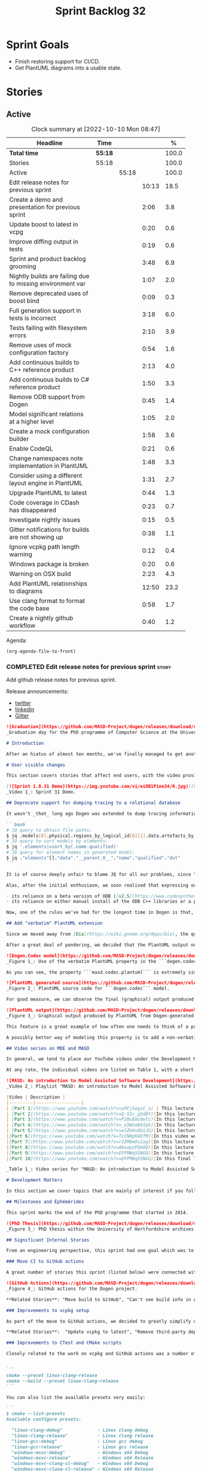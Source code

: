 #+title: Sprint Backlog 32
#+options: date:nil toc:nil author:nil num:nil
#+todo: STARTED | COMPLETED CANCELLED POSTPONED
#+tags: { story(s) epic(e) spike(p) }

* Sprint Goals

- Finish restoring support for CI/CD.
- Get PlantUML diagrams into a usable state.

* Stories

** Active

#+begin: clocktable :maxlevel 3 :scope subtree :indent nil :emphasize nil :scope file :narrow 75 :formula %
#+CAPTION: Clock summary at [2022-10-10 Mon 08:47]
| <75>                                                      |         |       |       |       |
| Headline                                                  | Time    |       |       |     % |
|-----------------------------------------------------------+---------+-------+-------+-------|
| *Total time*                                              | *55:18* |       |       | 100.0 |
|-----------------------------------------------------------+---------+-------+-------+-------|
| Stories                                                   | 55:18   |       |       | 100.0 |
| Active                                                    |         | 55:18 |       | 100.0 |
| Edit release notes for previous sprint                    |         |       | 10:13 |  18.5 |
| Create a demo and presentation for previous sprint        |         |       |  2:06 |   3.8 |
| Update boost to latest in vcpg                            |         |       |  0:20 |   0.6 |
| Improve diffing output in tests                           |         |       |  0:19 |   0.6 |
| Sprint and product backlog grooming                       |         |       |  3:48 |   6.9 |
| Nightly builds are failing due to missing environment var |         |       |  1:07 |   2.0 |
| Remove deprecated uses of boost bind                      |         |       |  0:09 |   0.3 |
| Full generation support in tests is incorrect             |         |       |  3:18 |   6.0 |
| Tests failing with filesystem errors                      |         |       |  2:10 |   3.9 |
| Remove uses of mock configuration factory                 |         |       |  0:54 |   1.6 |
| Add continuous builds to C++ reference product            |         |       |  2:13 |   4.0 |
| Add continuous builds to C# reference product             |         |       |  1:50 |   3.3 |
| Remove ODB support from Dogen                             |         |       |  0:45 |   1.4 |
| Model significant relations at a higher level             |         |       |  1:05 |   2.0 |
| Create a mock configuration builder                       |         |       |  1:58 |   3.6 |
| Enable CodeQL                                             |         |       |  0:21 |   0.6 |
| Change namespaces note implementation in PlantUML         |         |       |  1:48 |   3.3 |
| Consider using a different layout engine in PlantUML      |         |       |  1:31 |   2.7 |
| Upgrade PlantUML to latest                                |         |       |  0:44 |   1.3 |
| Code coverage in CDash has disappeared                    |         |       |  0:23 |   0.7 |
| Investigate nightly issues                                |         |       |  0:15 |   0.5 |
| Gitter notifications for builds are not showing up        |         |       |  0:38 |   1.1 |
| Ignore vcpkg path length warning                          |         |       |  0:12 |   0.4 |
| Windows package is broken                                 |         |       |  0:20 |   0.6 |
| Warning on OSX build                                      |         |       |  2:23 |   4.3 |
| Add PlantUML relationships to diagrams                    |         |       | 12:50 |  23.2 |
| Use clang format to format the code base                  |         |       |  0:58 |   1.7 |
| Create a nightly github workflow                          |         |       |  0:40 |   1.2 |
#+end:

Agenda:

#+begin_src emacs-lisp
(org-agenda-file-to-front)
#+end_src

*** COMPLETED Edit release notes for previous sprint                  :story:
    :LOGBOOK:
    CLOCK: [2022-09-23 Fri 08:53]--[2022-09-23 Fri 09:02] =>  0:09
    CLOCK: [2022-09-23 Fri 07:58]--[2022-09-23 Fri 08:18] =>  0:20
    CLOCK: [2022-09-16 Fri 09:35]--[2022-09-16 Fri 11:06] =>  1:31
    CLOCK: [2022-09-14 Wed 18:00]--[2022-09-14 Wed 18:41] =>  0:41
    CLOCK: [2022-09-13 Tue 17:47]--[2022-09-13 Tue 18:20] =>  0:33
    CLOCK: [2022-09-13 Tue 08:18]--[2022-09-13 Tue 09:02] =>  0:44
    CLOCK: [2022-09-12 Mon 22:00]--[2022-09-12 Mon 22:41] =>  0:41
    CLOCK: [2022-09-11 Sun 22:25]--[2022-09-11 Sun 23:35] =>  1:10
    CLOCK: [2022-09-11 Sun 11:58]--[2022-09-11 Sun 12:33] =>  0:35
    CLOCK: [2022-09-10 Sat 22:44]--[2022-09-10 Sat 23:40] =>  0:56
    CLOCK: [2022-09-10 Sat 20:21]--[2022-09-10 Sat 20:35] =>  0:14
    CLOCK: [2022-09-10 Sat 19:02]--[2022-09-10 Sat 20:20] =>  1:18
    CLOCK: [2022-09-10 Sat 15:49]--[2022-09-10 Sat 17:10] =>  1:21
    :END:

Add github release notes for previous sprint.

Release announcements:

- [[https://twitter.com/MarcoCraveiro/status/1570851700893941760][twitter]]
- [[https://www.linkedin.com/posts/marco-craveiro-phd-%F0%9F%87%A6%F0%9F%87%B4%F0%9F%87%B5%F0%9F%87%B9-31558919_release-dogen-v1031-exeunt-academia-activity-6976618358418886656-FRBE][linkedin]]
- [[https://gitter.im/MASD-Project/Lobby][Gitter]]

#+begin_src markdown
![Graduation](https://github.com/MASD-Project/dogen/releases/download/v1.0.31/phd_graduation.jpg)
_Graduation day for the PhD programme of Computer Science at the University of Hertfordshire, UK. (C) 2022 Shahinara Craveiro._

# Introduction

After an hiatus of almost ten months, we've finally managed to get another Dogen release out. When looked at purely from a software engineering perspective, this wasn't exactly the most compelling of releases since almost all our stories are infrastructural. More specifically, the majority of resourcing was shifted towards getting Continuous Integration (CI) to work again, in the wake of the carnage left by Travis CI's decommission. However, the _true_ focus of the last few months lays outside the bounds of software engineering; our time was spent mainly on completing the PhD thesis, getting it past a myriad of red-tape processes and, perhaps most significantly of all, on passing the final exam called _the viva_. And so we did. Given it has taken some eight years to complete the PhD programme, you'll forgive us for the break with the tradition in naming releases after Angolan places or events; regular service will resume on the next release, for this as well as in the engineering front ```<knocks on wood, nervously>```. So grab a cupper, sit back, relax, and get ready for the release notes that mark the end of academic life in the Dogen project.

# User visible changes

This section covers stories that affect end users, with the video providing a quick demonstration of the new features, and the sections below describing them in more detail. However, as we've only had a couple of those - and even then, as these are fairly minor - the demo spends some time reflecting on the PhD programme overall.

[![Sprint 1.0.31 Demo](https://img.youtube.com/vi/ei8B1Pine34/0.jpg)](https://youtu.be/ei8B1Pine34)
_Video 1_: Sprint 31 Demo.

## Deprecate support for dumping tracing to a relational database

It wasn't _that_ long ago Dogen was extended to dump tracing information into relational databases such as [PostgreSQL](https://www.postgresql.org/) and their ilk. In fact, [v1.0.20](https://github.com/MASD-Project/dogen/releases/tag/v1.0.20)'s release notes announced this new feature with great fanfare, and we genuinely had high hopes for its future. You are of course forgiven if you fail to recall what the fuss was all about, so it is perhaps worthwhile doing a quick recap. Tracing - or _probing_ as it was known then - was introduced in the long forgotten days of [Dogen v1.0.05](https://github.com/MASD-Project/dogen/releases/tag/v1.0.05), the idea being that it would be useful to inspect model state as the transform graph went through its motions. Together with log files, this treasure trove of information enabled us to understand where things went wrong quickly, more often than not without necessitating a debugger. And it was indeed incredibly useful to begin with, but we soon got bored of manually inspecting trace files. You see, the trouble with these crazy critters is that they are rather plump blobs of JSON, thus making it difficult to understand "before" and "after" diffs for the state of a given model transform - even when allowing for [json-diff](https://github.com/andreyvit/json-diff) and the like. To address the problem we doubled-down on our usage of [JQ](https://stedolan.github.io/jq/), but the more we did so, the clearer it became that JQ queries competed in the readability space with computer science classics like regular expressions and perl. A few choice data points should give a flavour of our troubles:

```bash
# JQ query to obtain file paths:
$ jq .models[0].physical.regions_by_logical_id[0][1].data.artefacts_by_archetype[][1].data.data.file_path
# JQ query to sort models by elements:
$ jq '.elements|=sort_by(.name.qualified)'
# JQ query for element names in generated model:
$ jq ."elements"[]."data"."__parent_0__"."name"."qualified"."dot"
```

It is of course deeply unfair to blame JQ for all our problems, since "meaningful" names such as ```__parent_0__``` fall squarely within Dogen's sphere of influence. Moreover, as a tool JQ is extremely useful for what it is _meant_ to do, as well as being incredibly fast at it. Nonetheless, we begun to accumulate more and more of these query fragments, glued them up with complex UNIX shell pipelines that dumped information from trace files into text files, and then dumped diffs of said information to other text files which where then... - well, you get the drift. These scripts were extremely brittle and mostly "one-off" solutions, but at least the direction of travel was obvious: what was needed was a way to build up a number of queries targeting the "before" and "after" state of any given transform, such that we could ask a series of canned questions like "has object X gone missing in transform T0?" or "did we update field Y incorrectly in transform T1?",  and so on. One can easily conceive that a large library of these queries would accumulate over time, allowing us to see at a glance what changed between transforms and, in so doing, make routine investigations several orders of magnitude faster. Thus far, thus logical. We then investigated PostgreSQL's JSON support and, at first blush, found it to be [very comprehensive](https://www.postgresql.org/docs/current/functions-json.html). Furthermore, given that Dogen always had basic support for [ODB](https://www.codesynthesis.com/products/odb/), it was "easy enough" to teach it to dump trace information into a relational database - which we did in the [aforementioned release](https://github.com/MASD-Project/dogen/releases/tag/v1.0.20).

Alas, after the initial enthusiasm, we soon realised that expressing our desired questions as database queries was _far_ more difficult than anticipated. Part of it is related to the complex graph that we have on our JSON documents, which could be helped by creating a more relational-database-friendly model; and part of it is the inexperience with PostgreSQL's JSON query extensions. Sadly, we do not have sufficient time address either question properly, given the required engineering effort. To make matters worse, even though it was not being used in anger, the maintenance of this code was become increasingly expensive due to two factors:

- its reliance on a beta version of ODB ([v2.5](https://www.codesynthesis.com/pipermail/odb-users/2021-October/004696.html)), for which there are no DEBs readily available; instead, one is expected to build it from source using [Build2](https://build2.org/), an extremely interesting but rather _suis generis_ build tool; and
- its reliance on either manual install of the ODB C++ libraries or a patched version of [vcpkg](https://vcpkg.io/en/getting-started.html) with support for v2.5. As vcpkg undergoes constant change, this means that every time we update it, we then need to spend ages porting our code to the new world.

Now, one of the rules we've had for the longest time in Dogen is that, if something is not adding value (or worse, _subtracting_ value) then it should be deprecated and removed until such time it can be proven to add value. As with any spare time project, time is extremely scarce, so we barely have enough of it to be confused with the real issues at hand - let alone speculative features that may provide a pay-off one day. So it was that, with great sadness, we removed all support for the relational backend on this release. Not all is lost though. We use [MongoDB](https://www.mongodb.com/) a fair bit at work, and got the hang of its query language. A much simpler alternative is to dump the JSON documents into MongoDB - a shell script would do, at least initially - and then write Mongo queries to process the data. This is an approach we shall explore next time we get stuck investigating an issue using trace dumps.

## Add "verbatim" PlantUML extension

Since we moved away from [Dia](https://wiki.gnome.org/Apps/Dia), the quality of our diagrams degraded considerably. This is to be expected; when we originally added PlantUML support in the [previous release](https://github.com/MASD-Project/dogen/releases/tag/v1.0.30), it was as much a feasibility study as it was the implementation of a new feature. So the understanding was that we'd spend a number of sprints adding improvements to this new codec, until it got to the point where the diagrams where of comparable quality to the Dia ones. However, this sprint it dawned on us just how much machinery would be required to properly model relations in the rich way we had in Dia. Worse: it is not necessarily possible to merely record relations between entities in the input codec and then map those to a UML diagram, the reason being that, in Dia, we cleverly choose which relations are of significance and ignore those we deemed to be less interesting when conveying meaning on a diagram. To make matters more concrete, imagine a [vocabulary type](https://www.open-std.org/jtc1/sc22/wg21/docs/papers/2020/p2125r0.pdf) such as ```entities::name``` in model ```dogen::identification```. It is used throughout the whole of Dogen, and any entity with a representation in the LPS (Logical-Physical Space) will use it. A blind approach of modeling each and every relation to a core type such as this would result in a mess of inter-crossing lines, removing any meaning from the resulting diagram.

After a great deal of pondering, we decided that the PlantUML output needs two kinds of data sources: _automated_, where the relationship is obvious and uncontroversial, such as say the attributes that make up a class; and _manual_, where the relationship requires hand-holding by a human. This is useful for example in the above case, where one would like to suppress the relationships with a basic vocabulary type. This feature was implemented by means of adding a  PlantUML  _verbatim_  attribute to models. It is called "verbatim" because we merely add **exactly** what you put in there into the final PlantUML output. By convention, these statements are placed straight after the entity they were added to. It is perhaps easier to understand this feature by means of an example. Say in the ```dogen.codec``` model one wishes to add a relationship between ```model``` and ```element```. One could go about it as follows:

![Dogen.Codec model](https://github.com/MASD-Project/dogen/releases/download/v1.0.31/add_plantuml_relationships_via_verbatim.png)
_Figure 1_: Use of the verbatim PlantUML property in the ```dogen.codec``` model.

As you can see, the property ```masd.codec.plantuml``` is extremely simple: it merely allows one to enter valid PlantUML statements, which are subsequently transported into the generated source code without modification, _e.g._:

![PlantUML generated source](https://github.com/MASD-Project/dogen/releases/download/v1.0.31/plantuml_source_with_verbatim_attribute.png)
_Figure 2_: PlantUML source code for ```dogen.codec``` model.

For good measure, we can observe the final (graphical) output produced by PlantUML, with the two relations. Its worth highlighting a couple of things here. The first is that we added a relationship with the object template ```Element```. Now, it is not entirely clear this is the correct way in UML to model relationships with object templates - the last expert I consulted was not entirely pleased with this approach - but no matter. The salient point is not whether this specific representation is correct or incorrect, but that one can choose to use this or any other representation quite easily, as desired. Secondly and similarly, the aggregation between ```model_set```, ```model``` and ```element``` is something that one would like to highlight in this model, and it is possible to do so trivially by means of this feature. Each of these classes is composed of a number of attributes which are not  particularly interesting from a relationship perspective, and adding relations for all of those would greatly increase the amount of noise in the diagram.

![PlantUML output](https://github.com/MASD-Project/dogen/releases/download/v1.0.31/graphical_representation_of_plantuml_model.png)
_Figure 3_: Graphical output produced by PlantUML from Dogen-generated sources.

This feature is a great example of how often one needs to think of a problem from many different perspectives before arriving at a solution; and that, even though the problem may appear extremely complex at the start, sometimes all it takes is to view it from a completely different angle. All and all, the feature was implemented in just over two hours; we had originally envisioned lots of invasive changes at the lowers levels of Dogen just to propagate this information, and likely an entire sprint dedicated to it. To be fair, the jury is not out yet on whether this is really the correct approach. Firstly, because we now need to go through each and every model and compare the relations we had in Dia to those we see in PlantUML, and implement them if required. Secondly, we have no way of knowing if the PlantUML input is correct or not, short of writing a parser for their syntax - which we won't consider. This means the user will only find out about syntax errors after running PlantUML - and given it will be within generated code, it is entirely likely the error messages will be less than obvious as to what is causing the problem. Finally and somewhat related:  the _verbatim_ nature of this attribute entails bypassing the Dogen type system entirely, by design. This means that  if this information is useful for purposes other than PlantUML generation - say for example for regular source code generation - we would have no access to it.

A possibly better way of modeling this property is to add a non-verbatim attribute such as "significant relationship" or "user important relationship" or some such. Whatever its name, said attribute would model the notion of there being an important relationship between some types within the Dogen type system, and it could then be used by the PlantUML codec to output it in its syntax. However, before we get too carried away, its important to remember that we always take the simplest possible approach first and wait until use cases arrive, so all of this analysis has been farmed off to the backlog for some future use.

## Video series on MDE and MASD

In general, we tend to place our YouTube videos under the Development Matters section of the release notes because these tend to be about coding within the narrow confines of Dogen. As with so many items within this release, an exception was made for one of the series because it is likely to be of interest to Dogen developers and users alike. The series in question is called "MASD: An introduction to Model Assisted Software Development", and it is composed of 10 parts as of this writing. Its main objective was to prepare us for the _viva_, so the long arc of the series builds up to why one would want to create a new methodology and ends with an explanation of what that methodology might be. However, as we were unsure as to whether we could use material directly from [the thesis](https://uhra.herts.ac.uk/handle/2299/25708), and given our shortness of time to create new material specifically for the series, we opted for a high-level description of the methodology which is somewhat unsatisfactory due to a lack of visuals. We are therefore considering an additional 11th part which reviews a couple of key chapters from the thesis, namely Chapters 5 and 6.

At any rate, the individual videos are listed on Table 1, with a short description. They are also available as a playlist, as per link below.

![MASD: An introduction to Model Assisted Software Development](https://img.youtube.com/vi/yRFjSegsC_s/0.jpg)
_Video 2_: Playlist "MASD: An introduction to Model Assisted Software Development".

|Video | Description |
|---------|-----------------|
| [Part 1](https://www.youtube.com/watch?v=yRFjSegsC_s) | This lecture is the start of an overview of Model Driven Engineering (MDE), the approach that underlies MASD.|
| [Part 2](https://www.youtube.com/watch?v=Q-5Ic_gOd0Y)|In this lecture we conclude our overview of MDE by discussing Platforms and Technical Spaces, and we start to look at the field in more detail, critiquing its foundations.|
| [Part 3](https://www.youtube.com/watch?v=P20uEmc0wtc)|In this lecture we discuss the two fundamental concepts of MDE: Models and Transformations.|
| [Part 4](https://www.youtube.com/watch?v=_x5Wnab8Ipk)|In this lecture we take a large detour to think about the philosophical implications of modeling. In the detour we discuss Russell, Whitehead, Wittgenstein and Meyers amongst others.|
| [Part 5](https://www.youtube.com/watch?v=w1ZH4v8UiJU)|In this lecture we finish our excursion into the philosophy of modeling and discuss two core topics: Technical Spaces (TS) and Platforms.|
|[Part 6](https://www.youtube.com/watch?v=TcCNNpH4EfM)|In this video we take a detour and talk about research, and how our programme in particular was carried out - including all the bumps and bruises we faced along the way.|
|[Part 7](https://www.youtube.com/watch?v=r33MbmOv2ag)|In this lecture we discuss Variability and Variability Management in the context of Model Driven Engineering (MDE).|
|[Part 8](https://www.youtube.com/watch?v=AAvopzFQm9Q)|In this lecture we start a presentation of the material of the thesis itself, covering state of the art in code generation, and the requirements for a new approach.|
|[Part 9](https://www.youtube.com/watch?v=EFPMWq5SNGQ)|In this lecture we outline the MASD methodology: its philosophy, processes, actors and modeling language. We also discuss the domain architecture in more detail.|
|[Part 10](https://www.youtube.com/watch?v=EFPMWq5SNGQ)|In this final lecture we discuss Dogen, introducing its architecture.|

_Table 1_: Video series for "MASD: An introduction to Model Assisted Software Development".

# Development Matters

In this section we cover topics that are mainly of interest if you follow Dogen development, such as details on internal stories that consumed significant resources, important events, etc. As usual, for all the gory details of the work carried out this sprint, see the sprint log. As usual, for all the gory details of the work carried out this sprint, see [the sprint log](https://github.com/MASD-Project/dogen/blob/master/doc/agile/v1/sprint_backlog_31.org).

## Milestones and Éphémérides

This sprint marks the end of the PhD programme that started in 2014.

![PhD Thesis](https://github.com/MASD-Project/dogen/releases/download/v1.0.31/phd_thesis_in_uh_archive.png)
_Figure 3_: PhD thesis within the University of Hertfordshire archives.

## Significant Internal Stories

From an engineering perspective, this sprint had one goal which was to restore our CI environment. Other smaller stories were also carried out.

### Move CI to GitHub actions

A great number of stories this sprint (listed below) were connected with returning to a sane world of continuous integration, which we had lost with the demise of the open source support for [Travis CI](https://www.travis-ci.org). First and foremost, I'd like to give a huge shout out to Travis CI for all the years of supporting open source projects, even when perhaps it did not make huge financial sense. Prior to this decision, we had relied on Travis CI quite a lot, and in general it just worked. To my knowledge, they were the first ones to introduce the simple YAML markup for their IaC language, and it still supports features that we could not map to in our new approach (_e.g._  the infamous issue [#399](https://github.com/actions/toolkit/issues/399)). So it was not without sadness that we lost Travis CI support and found ourselves needing to move on to a new, hopefully stable, home. As we have support for [GitHub](https://github.com/MASD-Project/dogen), [BitBucket](https://bitbucket.org/MASD-Project/dogen/src/master/) and [GitLab](https://gitlab.com/DomainDrivenConsulting/dogen) as Git clones, we considered these three providers. In the end, we settled on GitHub actions, mainly because of the wealth of example projects using C++. All things considered, the move was remarkably easy, though not without its challenges. At present we seem to have all Dogen builds across Linux, Windows and OSX working reliably - though, as always, much work still remains such as porting all of our reference products.

![GitHub Actions](https://github.com/MASD-Project/dogen/releases/download/v1.0.31/github_actions_for_dogen.png)
_Figure 4_: GitHub actions for the Dogen project.

,**Related Stories**: "Move build to GitHub", "Can't see build info in github builds", "Update the test package scripts for the GitHub CI", "Remove deprecated travis and appveyor config files", "Create clang build using libc++", "Add packaging step to github actions", "Setup MSVC Windows build for debug and release", "Update build instructions in readme", "Update the test package scripts for the GitHub CI", "Comment out clang-cl windows build", "Setup the laptop for development", "Windows package is broken", "Rewrite CTest script to use github actions".

### Improvements to vcpkg setup

As part of the move to GitHub actions, we decided to greatly simplify our builds. In the past we had relied on a hack: we built all our third party dependencies and placed them, as a zip, on DropBox. This worked, but it meant that updating these dependencies was a major pain. In particular, we often forgot how exactly those builds had been done and where we had sourced all of the libraries. As part of the research on GitHub actions, it became apparent that all the cool kids had moved on to using [vcpkg](https://vcpkg.io/en/getting-started.html) within the CI itself, with a set of supporting actions that made this use case much easier than before. This is highly advantageous because it means that updating the third party dependencies means merely having to update a git submodule. We took this opportunity and simplified all of our dependencies, which meant that sadly we had to remove our support for ODB since v2.5 is not available on vcpkg (see above). Nonetheless, the new setup is an improvement of several orders of magnitude, especially because in the past we had to have our own OSX and Windows Physicals/VM's to build the dependencies whereas now we rely only on vcpkg.

,**Related Stories**:  "Update vcpkg to latest", "Remove third-party dependencies outside vcpkg",  "Update nightly builds to use new vcpkg setup".

### Improvements to CTest and CMake scripts

Closely related to the work on vcpkg and GitHub actions was a number of fundamental changes to our CMake and CTest setup. First and foremost, we like to point out the move to use CMake Presets. This is a great little feature in CMake that enables one to pack all of the CMake configuration into a preset file, removing the need for the old ```build.*``` scripts that had littered our build directory. It also means that building from Emacs - as well as other editors and IDEs which support presets, of course - is now really easy. In the past we had to supply a number o environment variables and other swuch incantations to the build script in order to setup the required environment. With presets all of that is encapsulated into a self comntained ```CMakePresets.json``` file, making the build much simpler:


```
cmake --preset linux-clang-release
cmake --build --preset linux-clang-release
```

You can also list the available presets very easily:

```
$ cmake --list-presets
Available configure presets:

  "linux-clang-debug"             - Linux clang debug
  "linux-clang-release"           - Linux clang release
  "linux-gcc-debug"               - Linux gcc debug
  "linux-gcc-release"             - Linux gcc release
  "windows-msvc-debug"            - Windows x64 Debug
  "windows-msvc-release"          - Windows x64 Release
  "windows-msvc-clang-cl-debug"   - Windows x64 Debug
  "windows-msvc-clang-cl-release" - Windows x64 Release
  "macos-clang-debug"             - Mac OSX Debug
  "macos-clang-release"           - Mac OSX Release
```

This ensures a high degree of regularity of Dogen builds if you wish to stick to the defaults, which is the case for almost all our use cases. The exception had been nightlies, but as we explain elsewhere, with this release we also managed to make those builds conform to the same overall approach.

The release also saw a general clean up of the CTest script, now called ```CTest.cmake```, which supports both continuous as well as nighly builds with minimal complexity. Sadly, the integration of presets with CTest is not exactly perfect, so it took us a fair amount of time to work out how to best get these two to talk to each other.

,**Related Stories**: "Rewrite CTest script to use github actions", "Assorted improvements to CMake files"

### Smaller stories

In addition to the big ticket items, a number of smaller stories was also worked om.

- **Fix broken org-mode tests**: due to the _ad-hoc_ nature of our org-mode parser, we keep finding weird and wonderful problems with code generation, mainly related to the introduction of spurious whitelines. This sprint we fixed yet another group of these issues. Going forward, the right solution is to remove org-mode support from within Dogen, since we can't find a third party library that is rock solid, and add instead an XMI-based codec. We can then extend Emacs to generate this XMI output. There are downsides to this approach - for example, the loss of support to non-Emacs based editors such as VI and VS Code.
- **Generate doxygen docs and add to site**: Every so often we update manually the Doxygen docs available [on our site](https://mcraveiro.github.io/dogen/doxygen/index.html). This time we also added a badge linking back to the documentation. Once the main bulk of work is finished with GitHub actions, we need to consider adding an action to regenerate documentation.
- **Update build instructions in README***: This sprint saw a raft of updates to our [REAMDE file](https://github.com/MASD-Project/dogen/blob/master/README.md), mostly connected with the end of the tesis as well as all the build changes related to GitHub actions.
- **Replace Dia IDs with UUIDs**: Now that we have removed Dia models from within Dogen, it seemed appropriate to get rid of some of its vestiges such as Object IDs based on Dia object names. This is yet another small step towards making the org-mode models closer to their native representation. We also begun work on supporting proper capitalisation of org-mode headings ("Capitalise titles in models correctly"), but sadly this proved to be much more complex than expected and has since been returned to the product backlog for further analysis.
- **Tests should take full generation into account**: Since time immemorial, our nightly builds have been, welll, _different_, from regular CI builds. This is because we make use of a feature called "full generation". Full generation forces the instantiation of model elements across all facets of physical space regardless of the requested configuration within the user model. This is done so that we exercise generated code to the fullest, and also has the great benefit of valgrinding the generated tests, hopefully pointing out any leaks we may have missed. One major down side of this approach was the need to somehow "fake" the contents of the Dogen directory, to esnure the generated tests did not break. We did this via the "pristine" hack: we kept two checkouts of Dogen, and pointed the tests of the main build towards this printine directory, so that the code geneation tests did not fail. It was ugly but just about worked. That is, until we introduced CMake Presets. Then, it caused all sorts of very annoying issues. In this sprint, after the longest time of trying to extend the hack, we finally saw the obvious: the easiest way to address this issue is to extend the tests to also use full generation. This was very easy to implement and made the nightlies regular with respect to the continuous builds.

### Video series of Dogen coding

This sprint we recorded a series of videos titled "MASD - Dogen Coding: Move to GitHub CI". It is somewhat more generic than the name implies, because it includes a lot of the side-tasks needed to make GitHub actions work such as removing third party dependencies, fixing CTest scripts, _etc._ The video series is available as a playlist, in the link below.

[![Move to GitHub CI](https://img.youtube.com/vi/l13FwDpvcA8/0.jpg)](https://youtu.be/ei8B1Pine34)
_Video 3_: Playlist for  "MASD - Dogen Coding: Move to GitHub CI".

The next table shows the individual parts of the video series.

|Video | Description |
|---------|-----------------|
| [Part 1](https://www.youtube.com/watch?v=l13FwDpvcA8)|In this part we start by getting all unit tests to pass.|
| [Part 2](https://www.youtube.com/watch?v=v7ebzs6XIf4)|In this video we update our vcpkg fork with the required libraries, including ODB. However, we bump into problems getting Dogen to build with the new version of ODB.|
| [Part 3](https://www.youtube.com/watch?v=JOQPzueENB0)|In this video we decide to remove the relational model altogether as a way to simplify the building of Dogen. It is a bittersweet decision as it took us a long time to code the relational model, but in truth it never lived up to its original promise.|
| [Part 4](https://www.youtube.com/watch?v=zu-YeZ6akcM)|In this short video we remove all uses of Boost DI. Originally, we saw Boost DI as a solution for our dependency injection needs, which are mainly rooted in the registration of M2T (Model to Text) transforms.|
| [Part 5](https://www.youtube.com/watch?v=OdDDQlV72BA)|In this video we update vcpkg to use latest and greatest and start to make use of the new standard machinery for CMake and vcpkg integration such as CMake presets. However, ninja misbehaves at the end.|
| [Part 6](https://www.youtube.com/watch?v=aY_OLBtkEHY)|In this part we get the core of the workflow to work, and iron out a lot of the kinks across all platforms.|
| [Part 7](https://www.youtube.com/watch?v=gtV9frKFZTw)|In this video we review the work done so far, and continue adding support for nightly builds using the new CMake infrastructure.|
| [Part 8](https://www.youtube.com/watch?v=Pf-nD5UpLT8)|This video concludes the series. In it, we sort out the few remaining problems with nightly builds, by making them behave more like the regular CI builds.|

_Table 2_: Video series for "MASD - Dogen Coding: Move to GitHub CI".

## Resourcing

At over ten months duration, this sprint was characterised mainly by its irregularity, rendering metrics such as utilisation rate rather meaningless. It would of course be an unfair comment if we stopped at that - given how much was achieved on the PhD front -  but alas these are not resourcing concerns, given its sole focus on engineering effort. Looking at the sprint as a whole, it must be classified was very productive, weighing in at just over 85 hours and haing largely achieved our sprint goals. It is of course very disappointing to spend this much effort just to get back to where we were in terms of CI/CD in the Travis CI golden days, but it is what it is, and if anything our new setup is certainly a step up in terms of functionality when compared to the Travis/AppVeyor approach.

The most expensive story, by far, was the rewrite of the CTest scripts, at almost 16% of total effort, and it was closely followed by our series of lectures on MDE and MASD (11%). We also spent an uncharacteristic large amount of time refining our sprint and product backlogs: 10% versus the 7% of sprint 30 and the 3.5% of sprint 29. Of course, in the context of ten months with very little coding, it does make sense that we spent a lot of time having ideas about coding. All told, just under 60% of the sprint's total resourcing was directly related to its missing

![Sprint 31 stories](https://github.com/MASD-Project/dogen/releases/download/v1.0.31/sprint_31_pie_chart.jpg)
_Figure 5_: Cost of stories for sprint 31.

## Roadmap

![Project plan](https://github.com/MASD-Project/dogen/releases/download/v1.0.31/sprint_31_project_plan.png)


![Resource allocation](https://github.com/MASD-Project/dogen/releases/download/v1.0.31/sprint_31_resource_allocation_graph.png)

# Binaries

You can download binaries from either [Bintray](https://bintray.com/masd-project/main/dogen/1.0.30) or [GitHub](https://github.com/MASD-Project/dogen/releases/tag/v1.0.30), as per Table 3. All binaries are 64-bit. For all other architectures and/or operative systems, you will need to build Dogen from source. Source downloads are available in [zip](https://github.com/MASD-Project/dogen/archive/v1.0.30.zip) or [tar.gz](https://github.com/MASD-Project/dogen/archive/v1.0.30.tar.gz) format.

| Operative System | Debug | Release |
|--------------------------|------------|-----------|
| Linux Debian/Ubuntu (Deb) | [linux-clang-debug](https://github.com/MASD-Project/dogen/suites/8228081571/artifacts/359021758) | [linux-clang-release](https://github.com/MASD-Project/dogen/suites/8228081571/artifacts/359021759) |
| Linux Debian/Ubuntu (Deb) | [linux-gcc-debug](https://github.com/MASD-Project/dogen/suites/8228081571/artifacts/359021760) | [linux-gcc-release](https://github.com/MASD-Project/dogen/suites/8228081571/artifacts/359021761) |
| Windows (MSI) | [windows-msvc-debug](https://github.com/MASD-Project/dogen/suites/8228081572/artifacts/359031416) | [windows-msvc-release](https://github.com/MASD-Project/dogen/suites/8228081572/artifacts/359031417) |
| Mac OSX (DMG) | [macos-clang-debug](https://github.com/MASD-Project/dogen/suites/8228081569/artifacts/359027762) | [macos-clang-release](https://github.com/MASD-Project/dogen/suites/8228081569/artifacts/359027763) |

_Table 3_: Binary packages for Dogen.

,**Note 1:** The Linux binaries are not stripped at present and so are larger than they should be. We have [an outstanding story](https://github.com/MASD-Project/dogen/blob/master/doc/agile/product_backlog.org#linux-and-osx-binaries-are-not-stripped) to address this issue, but sadly CMake does not make this a trivial undertaking.

,**Note 2:** Due to issues with Travis CI, we did not manage to get OSX to build, so and we could not produce a final build for this sprint. The situation with Travis CI is rather uncertain at present so we may remove support for OSX builds altogether next sprint.

# Next Sprint

That's all for this release. Happy Modeling!
#+end_src

*** COMPLETED Create a demo and presentation for previous sprint      :story:
    :LOGBOOK:
    CLOCK: [2022-09-16 Fri 19:15]--[2022-09-16 Fri 20:13] =>  0:58
    CLOCK: [2022-09-16 Fri 13:55]--[2022-09-16 Fri 14:53] =>  0:58
    CLOCK: [2022-09-14 Wed 18:42]--[2022-09-14 Wed 18:52] =>  0:10
    :END:

Time spent creating the demo and presentation.

**** Presentation

***** Dogen v1.0.31, "Exeunt Academia"

    Marco Craveiro
    Domain Driven Development
    Released on 4th September 2022

*** COMPLETED Update boost to latest in vcpg                          :story:
    :LOGBOOK:
    CLOCK: [2022-09-17 Sat 13:00]--[2022-09-17 Sat 13:20] =>  0:20
    :END:

Boost 1.80 is now available.

*** COMPLETED Improve diffing output in tests                         :story:
    :LOGBOOK:
    CLOCK: [2022-09-19 Mon 08:04]--[2022-09-19 Mon 08:23] =>  0:19
    :END:

When a test fails with differences, we get the following output:

#+begin_example
Differences found. Outputting head of first 5 diffs.
diff -u include/dogen.identification/io/entities/name_io.hpp include/dogen.identification/io/entities/name_io.hpp
Reason: Changed generated file.
---  include/dogen.identification/io/entities/name_io.hpp
+++  include/dogen.identification/io/entities/name_io.hpp
@@ -1,11 +1,5 @@
 /* -*- mode: c++; tab-width: 4; indent-tabs-mode: nil; c-basic-offset: 4 -*-
  *
- * These files are code-generated via overrides to test dogen. Do not commit them.
- *
- * Generation timestamp: 2022-09-19T00:04:25
- * WARNING: do not edit this file manually.
- * Generated by MASD Dogen v1.0.32
- *
  * Copyright (C) 2012-2015 Marco Craveiro <marco.craveiro@gmail.com>
  *
  * This program is free software; you can redistribute it and/or modify
#+end_example

There are problems with this:

- it appears as if the generated files are missing these lines. However, when we
  look at the filesystem, they are absent from the original files. So it may be
  the generated files are generating this and shouldn't. We should always check
  from the perspective of the files in the filesystem.
- the =---= and =+++= should say what they mean.
- actually upon investigation, the test files did contain the output:

#+begin_example
 * These files are code-generated via overrides to test dogen. Do not commit them.
 *
 * Generation timestamp: 2022-09-19T00:04:25
 * WARNING: do not edit this file manually.
 * Generated by MASD Dogen v1.0.32
 *
 * Copyright (C) 2012-2015 Marco Craveiro <marco.craveiro@gmail.com>
#+end_example

Something went wrong with full generation. The problem appears to be that full
generation overrides the decoration settings.

*** STARTED Sprint and product backlog grooming                       :story:
    :LOGBOOK:
    CLOCK: [2022-10-09 Sun 11:35]--[2022-10-09 Sun 11:47] =>  0:12
    CLOCK: [2022-10-04 Tue 08:21]--[2022-10-04 Tue 08:29] =>  0:08
    CLOCK: [2022-10-03 Mon 19:41]--[2022-10-03 Mon 19:51] =>  0:10
    CLOCK: [2022-10-03 Mon 18:30]--[2022-10-03 Mon 18:47] =>  0:17
    CLOCK: [2022-10-01 Sat 16:48]--[2022-10-01 Sat 16:54] =>  0:06
    CLOCK: [2022-09-30 Fri 11:10]--[2022-09-30 Fri 11:15] =>  0:05
    CLOCK: [2022-09-27 Tue 08:28]--[2022-09-27 Tue 08:40] =>  0:12
    CLOCK: [2022-09-27 Tue 07:39]--[2022-09-27 Tue 07:48] =>  0:09
    CLOCK: [2022-09-26 Mon 08:25]--[2022-09-26 Mon 08:45] =>  0:20
    CLOCK: [2022-09-25 Sun 19:38]--[2022-09-25 Sun 19:59] =>  0:21
    CLOCK: [2022-09-25 Sun 17:31]--[2022-09-25 Sun 17:35] =>  0:04
    CLOCK: [2022-09-23 Fri 14:54]--[2022-09-23 Fri 14:59] =>  0:05
    CLOCK: [2022-09-23 Fri 14:42]--[2022-09-23 Fri 14:53] =>  0:11
    CLOCK: [2022-09-23 Fri 10:29]--[2022-09-23 Fri 10:33] =>  0:04
    CLOCK: [2022-09-22 Thu 08:47]--[2022-09-22 Thu 08:56] =>  0:09
    CLOCK: [2022-09-20 Tue 08:15]--[2022-09-20 Tue 08:21] =>  0:06
    CLOCK: [2022-09-19 Mon 11:42]--[2022-09-19 Mon 11:50] =>  0:08
    CLOCK: [2022-09-19 Mon 08:29]--[2022-09-19 Mon 08:29] =>  0:00
    CLOCK: [2022-09-19 Mon 08:24]--[2022-09-19 Mon 08:28] =>  0:04
    CLOCK: [2022-09-18 Sun 07:37]--[2022-09-18 Sun 07:39] =>  0:02
    CLOCK: [2022-09-17 Sat 21:24]--[2022-09-17 Sat 21:27] =>  0:03
    CLOCK: [2022-09-14 Wed 18:53]--[2022-09-14 Wed 19:02] =>  0:09
    CLOCK: [2022-09-06 Tue 12:07]--[2022-09-06 Tue 12:24] =>  0:17
    CLOCK: [2022-09-06 Tue 11:40]--[2022-09-06 Tue 12:06] =>  0:26
    :END:

Updates to sprint and product backlog.

*** COMPLETED Nightly builds are failing due to missing environment var :story:
    :LOGBOOK:
    CLOCK: [2022-09-19 Mon 07:35]--[2022-09-19 Mon 08:02] =>  0:27
    CLOCK: [2022-09-18 Sun 18:21]--[2022-09-18 Sun 18:40] =>  0:19
    CLOCK: [2022-09-18 Sun 07:29]--[2022-09-18 Sun 07:34] =>  0:05
    CLOCK: [2022-09-17 Sat 20:55]--[2022-09-17 Sat 21:11] =>  0:16
    :END:

We have a few tests failing with the following error:

#+begin_example
/home/marco/nightly/dogen/master/projects/dogen.utility/src/types/environment/variable_reader.cpp(96): Throw in function strict_read_environment_variable
Dynamic exception type: boost::wrapexcept<dogen::utility::environment::environment_exception>
std::exception::what: Environment variable is empty or not defined: DOGEN_PROJECTS_DIRECTORY
unknown location(0): fatal error: in "Test setup": std::runtime_error: Error during test
/home/marco/nightly/dogen/master/projects/dogen.codec/tests/main.cpp(35): last checkpoint: initializer
Running 1 test case...

 *** No errors detected
Test setup error:
#+end_example

We do not seem to be using presets in the nightly for some reason.

Notes:

- this is due to a bug on the CTest script which is resetting the CMake
  arguments for nightlies.
- it appears we are not using parallel builds during nightly, we are taking over
  8h for a single build. This has now been fixed.
- one of the tests is now timing out:

  : dogen.logical.generated_tests/entities_input_model_set_tests/xml_roundtrip_produces_the_same_entity         Failed  10m 10ms        Completed (Timeout)

  We need to find out how to increase the timeout.
- clang builds have the wrong DWARF2 format:

  : unhandled dwarf2 abbrev form code 0x25

Links:

- [[https://cmake.org/cmake/help/latest/command/ctest_build.html][ctest_build]]
- [[https://bugzilla.mozilla.org/show_bug.cgi?id=1758782][FireFox: Valgrind run fails when building with clang 14]]
- [[https://bugs.kde.org/show_bug.cgi?id=452758][kde: Valgrind does not read properly DWARF5 as generated by Clang14]]
- [[https://stackoverflow.com/questions/45009595/how-to-overwrite-ctest-default-timeout-1500-in-cmakelists-txt][SO: How to overwrite Ctest default timeout 1500 in CMakeLists.txt]]

Merged stories:

*Nightly builds are failing due to missing variable*

At present we are getting the following error:

: /home/marco/nightly/dogen/master/projects/dogen.utility/src/types/environment/variable_reader.cpp(96): Throw in function static std::string dogen::utility::environment::variable_reader::strict_read_environment_variable(const std::string&)
: Dynamic exception type: boost::wrapexcept<dogen::utility::environment::environment_exception>
: std::exception::what: Environment variable is empty or not defined: DOGEN_PROJECTS_DIRECTORY
: unknown location(0): fatal error: in "Test setup": std::runtime_error: Error during test
: /home/marco/nightly/dogen/master/projects/dogen.codec/tests/main.cpp(35): last checkpoint: initializer
: Running 1 test case...

*Fix errors in nightly builds*

*** COMPLETED Remove deprecated uses of boost bind                    :story:
    :LOGBOOK:
    CLOCK: [2022-09-17 Sat 21:14]--[2022-09-17 Sat 21:23] =>  0:09
    :END:

#+begin_example
[56/2312] Building CXX object projects/dogen/generated_tests/CMakeFiles/dogen.generated_tests.dir/spec_category_tests.cpp.o
In file included from /usr/include/boost/smart_ptr/detail/sp_thread_sleep.hpp:22,
                 from /usr/include/boost/smart_ptr/detail/yield_k.hpp:23,
                 from /usr/include/boost/smart_ptr/detail/spinlock_gcc_atomic.hpp:14,
                 from /usr/include/boost/smart_ptr/detail/spinlock.hpp:42,
                 from /usr/include/boost/smart_ptr/detail/spinlock_pool.hpp:25,
                 from /usr/include/boost/smart_ptr/shared_ptr.hpp:29,
                 from /usr/include/boost/shared_ptr.hpp:17,
                 from /usr/include/boost/test/tools/assertion_result.hpp:21,
                 from /usr/include/boost/test/tools/old/impl.hpp:20,
                 from /usr/include/boost/test/test_tools.hpp:46,
                 from /usr/include/boost/test/unit_test.hpp:18,
                 from /home/marco/nightly/dogen/master/projects/dogen/generated_tests/spec_category_tests.cpp:29:
/usr/include/boost/bind.hpp:36:1: note: ‘#pragma message: The practice of declaring the Bind placeholders (_1, _2, ...) in the global namespace is deprecated. Please use <boost/bind/bind.hpp> + using namespace boost::placeholders, or define BOOST_BIND_GLOBAL_PLACEHOLDERS
#+end_example

Links:

- [[https://stackoverflow.com/questions/63084695/note-when-building-cgal-code-the-practice-of-declaring-the-bind-placeholders][SO: Note when building CGAL code: The practice of declaring the Bind
  placeholders (_1, _2, ...) in the global namespace is deprecated]]

*** COMPLETED Full generation support in tests is incorrect           :story:
    :LOGBOOK:
    CLOCK: [2022-09-25 Sun 08:57]--[2022-09-25 Sun 09:12] =>  0:15
    CLOCK: [2022-09-23 Fri 07:50]--[2022-09-23 Fri 08:01] =>  0:11
    CLOCK: [2022-09-22 Thu 07:30]--[2022-09-22 Thu 07:39] =>  0:09
    CLOCK: [2022-09-21 Wed 23:20]--[2022-09-21 Wed 23:53] =>  0:33
    CLOCK: [2022-09-21 Wed 08:24]--[2022-09-21 Wed 08:48] =>  0:24
    CLOCK: [2022-09-21 Wed 07:40]--[2022-09-21 Wed 07:47] =>  0:07
    CLOCK: [2022-09-20 Tue 18:51]--[2022-09-20 Tue 19:05] =>  0:14
    CLOCK: [2022-09-20 Tue 08:34]--[2022-09-20 Tue 08:59] =>  0:25
    CLOCK: [2022-09-19 Mon 11:18]--[2022-09-19 Mon 11:28] =>  0:10
    CLOCK: [2022-09-19 Mon 08:29]--[2022-09-19 Mon 09:19] =>  0:50
    :END:

Nightly build now uses full generation for tests. The problem is that full
generation expresses decoration as well:

#+begin_example
 * These files are code-generated via overrides to test dogen. Do not commit them.
 *
 * Generation timestamp: 2022-09-19T00:04:25
 * WARNING: do not edit this file manually.
 * Generated by MASD Dogen v1.0.32
 *
 * Copyright (C) 2012-2015 Marco Craveiro <marco.craveiro@gmail.com>
#+end_example

We need a way to set decoration to false in the model and respect that somehow.
Actually, it seems the problem is we are not honouring the variability overrides
in the tests.

The issue was we were supplying the command line incorrectly:

: --variability-override masd.variability.profile,masd.variability.profile,"

The command line argument =--variability-override= is not necessary. However,
when we fixed this we then created a whole raft of problems:

- we are now fully generating *everything*, including all reference products.
- for some reason the profile cannot be found for the c++ reference product:

  : std::exception::what: Configuration references a profile that could not be found: dogen.profiles.base.test_all_facets

- not clear why we do not throw on an invalid variability override. One for the
  backlog.

The quick hack is to only use the overrides on Dogen tests somehow.

With the builder changes we now get the following error:

#+begin_example
Running 1 test case...
Differences found. Outputting head of first 5 diffs.
/home/marco/nightly/dogen/master/projects/dogen.orchestration/tests/dogen_org_product_tests.cpp(83): error: in "dogen_product_org_tests/dogen_cli_org_produces_expected_model": check mg::check_for_differences(od, m) has failed

 *** 1 failure is detected in the test module "dogen.orchestration.tests"
#+end_example

This appears to reveal some bug in the diffing logic given that we do not see
any differences.

Notes:

- its not obvious what is causing this difference but it seems there is some
  logic error in the check for differences method. We must be falling through
  the cracks on some unforeseen case.

The problem is we had disabled diffing. Enabling diffing we now see:

#+begin_src diff
Unexpected write: dogen.identification/include/dogen.identification/types/entities/name_fwd.hpp
Reason: { "__type__": "operation_reason", "value": "changed_generated" }
diff -u include/dogen.identification/types/entities/name_fwd.hpp include/dogen.identification/types/entities/name_fwd.hpp
Reason: Changed generated file.
---  include/dogen.identification/types/entities/name_fwd.hpp
+++  include/dogen.identification/types/entities/name_fwd.hpp
@@ -2,7 +2,7 @@
  *
  * These files are code-generated via overrides to test dogen. Do not commit them.
  *
- * Generation timestamp: 2022-09-21T00:04:26
+ * Generation timestamp: not-a-date-time
  * WARNING: do not edit this file manually.
  * Generated by MASD Dogen v1.0.32
  *
/home/marco/nightly/dogen/master/projects/dogen.orchestration/tests/dogen_org_product_tests.cpp(204): error: in "dogen_product_org_tests/dogen_identification_org_produces_expected_model": check mg::check_for_differences(od, m) has failed
#+end_src

There are now two problems:

- why are we not generating a timestamp?
- if we did, we would still have a diff. We need a way to force the timestamp to
  a known value.

Links:

- [[https://github.com/MASD-Project/dogen/releases/tag/v1.0.19][v1.0.19]]: "Add support for variability overrides in Dogen"

*** COMPLETED Tests failing with filesystem errors                    :story:
    :LOGBOOK:
    CLOCK: [2022-09-24 Sat 08:35]--[2022-09-24 Sat 08:49] =>  0:14
    CLOCK: [2022-09-23 Fri 09:03]--[2022-09-23 Fri 10:13] =>  1:10
    CLOCK: [2022-09-22 Thu 19:40]--[2022-09-22 Thu 20:00] =>  0:20
    CLOCK: [2022-09-22 Thu 08:20]--[2022-09-22 Thu 08:46] =>  0:26
    :END:

The next batch of test failures is related to filesystem errors:

#+begin_example
Running 1 test case...
/home/marco/nightly/dogen/master/projects/dogen.orchestration/tests/code_generation_chain_tests.cpp(222): error: in "code_generation_chain_tests/empty_folders_are_not_deleted_when_delete_empty_folders_flag_is_off": check exists(first_empty_folders) has failed
/home/marco/nightly/dogen/master/projects/dogen.orchestration/tests/code_generation_chain_tests.cpp(223): error: in "code_generation_chain_tests/empty_folders_are_not_deleted_when_delete_empty_folders_flag_is_off": check exists(second_empty_folders) has failed
#+end_example

#+begin_example
/home/marco/nightly/dogen/master/projects/dogen.utility/src/types/test_data/dogen_product.cpp(125): Throw in function initialize
Dynamic exception type: boost::wrapexcept<dogen::utility::test_data::test_data_exception>
std::exception::what: Failed to delete output directory.
unknown location(0): fatal error: in "Test setup": std::runtime_error: Error during test
/home/marco/nightly/dogen/master/projects/dogen.orchestration/tests/main.cpp(39): last checkpoint: initializer
Running 1 test case...
#+end_example

#+begin_example
D:\a\dogen\dogen\projects\dogen.utility\src\types\test_data\dogen_product.cpp(125): Throw in function initialize
Dynamic exception type: struct boost::wrapexcept<class dogen::utility::test_data::test_data_exception>
std::exception::what: Failed to delete output directory.
unknown location(0): fatal error: in "Test setup": class std::runtime_error: Error during test
D:\a\dogen\dogen\projects\dogen.codec\tests\main.cpp(35): last checkpoint: initializer
Running 1 test case...
#+end_example

The problem is a race condition on how we are using the filesystem. The product
initialisers are recreating the top-level product directories, and this causes a
race condition between the tests generating code and the initialiser. We need to
have a way to setup / clean each test so that they do not affect each other.

We only seem to have three tests that actually write to the filesystem. So to
fix this:

- remove the recreation of directories from the product classes. Add it to
  utilities.
- add a unique prefix to each test's output directory and recreate that
  directory.
- add comments on the tests where we do not write to the filesystem to make it
  more obvious.

*** COMPLETED Remove uses of mock configuration factory               :story:
    :LOGBOOK:
    CLOCK: [2022-09-23 Fri 10:33]--[2022-09-23 Fri 11:27] =>  0:54
    :END:

We don't really need a builder and a factory. Also remove the various flags we
left scattered to handle diffing, reporting etc.

*** COMPLETED Add nightly builds to C++ reference product             :story:

Since we list travis we lost support for nightlies.

*** COMPLETED Add continuous builds to C++ reference product          :story:
    :LOGBOOK:
    CLOCK: [2022-09-25 Sun 12:15]--[2022-09-25 Sun 12:31] =>  0:16
    CLOCK: [2022-09-23 Fri 16:54]--[2022-09-23 Fri 18:51] =>  1:57
    :END:

Since we list travis we lost support for CI.

*** COMPLETED Add continuous builds to C# reference product           :story:
    :LOGBOOK:
    CLOCK: [2022-09-26 Mon 07:40]--[2022-09-26 Mon 07:52] =>  0:12
    CLOCK: [2022-09-25 Sun 13:45]--[2022-09-25 Sun 15:11] =>  1:26
    CLOCK: [2022-09-25 Sun 13:30]--[2022-09-25 Sun 13:42] =>  0:12
    :END:

Since we list travis we lost support for CI.

Merged stories:

*Add github actions build for C#*

We need to build on .Net 6.

*** COMPLETED CI error: Failed to delete output directory             :story:

*Rationale*: the changes to test structure resolved this issue.

We are experiencing a strange CI error:

#+begin_example
D:\a\dogen\dogen\projects\dogen.utility\src\types\test_data\dogen_product.cpp(125): Throw in function initialize
Dynamic exception type: struct boost::wrapexcept<class dogen::utility::test_data::test_data_exception>
std::exception::what: Failed to delete output directory.
unknown location(0): fatal error: in "Test setup": class std::runtime_error: Error during test
D:\a\dogen\dogen\projects\dogen.orchestration\tests\main.cpp(39): last checkpoint: initializer
Running 1 test case...

 *** No errors detected
Test setup error:
#+end_example

We also have this related error:

#+begin_example
Running 1 test case...
/home/runner/work/dogen/dogen/projects/dogen.orchestration/tests/code_generation_chain_tests.cpp(169): fatal error: in "code_generation_chain_tests/empty_folders_are_deleted_when_delete_empty_folders_flag_is_on": critical check are_generated_files_healthy(od, t, 60 ) has failed

 *** 1 failure is detected in the test module "dogen.orchestration.tests"
#+end_example

*** CANCELLED Remove ODB support from Dogen                           :story:
    :LOGBOOK:
    CLOCK: [2022-09-23 Fri 15:49]--[2022-09-23 Fri 16:34] =>  0:45
    :END:

*Rationale*: Actually it seems we are not compiling this code as it stands so
for now its OK to leave it as is.

Last sprint we removed the relational model from Dogen. This sprint we need to g
one step further and remove ODB support. Now, we may not need to remove it
entirely: the headers Dogen generates are simple C++ headers that do not require
ODB libraries to compile, /e.g./:

#+begin_src c++
#ifdef ODB_COMPILER

#pragma db object(categories) schema("NORTHWIND")

#pragma db member(categories::category_id_) id
#pragma db member(categories::description_) null
#pragma db member(categories::picture_) null

#endif
#+end_src

We could conceivably continue to generate these, but we must not add the
associated ODB files (generated by ODB) because then we pull in the ODB C++
libraries and these are not supported by vcpkg. If we leave the pragmas we at
least know we are not making ODB support any worse. This is still useful as we
may return to it in the future. It also ensure some variation in the logical
model (in particular in the cartridges domain).

Merged stories:

*Reference implementation build is borked*

We need to upgrade the ODB version of the reference implementation. Annoyingly
this will mean hitting the usual issues with vcpkg. We should probably consider
deprecating ODB from the reference implementation as well, or at least disabling
the building of the generated ODB code.

*** COMPLETED Cannot access binaries from release notes               :story:

At present the URLs for the binaries are 404ing. We need to upload binaries
manually to the release.

- [[https://github.com/MASD-Project/dogen/releases/download/v1.0.31/DOGEN-1.0.31-Darwin-x86_64.dmg][DOGEN-1.0.31-Darwin-x86_64.dmg]]
- [[https://github.com/MASD-Project/dogen/releases/download/v1.0.31/DOGEN-1.0.31-Windows-AMD64.msi][DOGEN-1.0.31-Windows-AMD64.msi]]
- [[https://github.com/MASD-Project/dogen/releases/download/v1.0.31/dogen_1.0.31_amd64-applications.deb][dogen_1.0.31_amd64-applications.deb]]

Release notes have been updated:

- https://github.com/MASD-Project/dogen/releases/tag/v1.0.31

*** COMPLETED Add support for relations in codec model                :story:
    :PROPERTIES:
    :CUSTOM_ID: 1ECCD69A-EE17-BAE4-7FE3-DA5F2E6E01FB
    :END:

*Rationale*: this story and associated tasks have all been implemented.

One very simple way to improve diagrams is to allow users to associate a
fragment of PlantUML code with a class, for example:

: masd.codec.plantuml: myclass <>-- other_class : test

This fragments are added after the class, verbatim. Its up to the users to
annotate diagrams as they see fit, we merely copy and paste these annotations.

In the future, we may spot patterns of usage that can be derived from meta-data,
but for now we just need the diagrams to be usable like they were in Dia.

Notes:

- notes are not indented at present.
- we are not leaving a space after inheritance.
- empty classes still have brackets.
- no top-level namespace for model. We didn't have this in Dia either.

 Tasks:

- add new feature in codec model.
- add properties in model and element to store the data.
- when converting into PlantUML, output the new properties after dumping the
  class.
- move codec to codec tests from orchestration to codec component.
- codec needs to have a way to bootstrap its context without requiring
  orchestration.

*** COMPLETED Add models directory to each component                  :story:

*Rationale*: this has been done in Dogen.

Instead of a product level models directory, we should have separate component
level directories. We can't do the PMM implementation just yet but we can use
regexes to get the directory in the correct shape and then use it to target the
changes in the PMM. The directory should be called =modeling= to reflect the
fact that it will contain more than models.

Notes:

- when we do this we will break the dogen product unit tests.
- we need to add the targets to each component (generation, conversion).


*** CANCELLED Model significant relations at a higher level           :story:
    :LOGBOOK:
    CLOCK: [2022-09-27 Tue 08:10]--[2022-09-27 Tue 08:27] =>  0:17
    CLOCK: [2022-09-25 Sun 18:02]--[2022-09-25 Sun 18:50] =>  0:48
    :END:

Last sprint we added the PlantUML verbatim property, /i.e./:

:   :masd.codec.plantuml: model o-- element : composed of
:   :masd.codec.plantuml: Element <|.. model

This was meant to allow us to add the missing relations in the PlantUML
diagrams. However, there are issues with this approach:

- we may enter invalid PlantUML syntax, and will only find out at diagram
  generation time. The error will probably be very hard to figure out as well.
- we need to know the exact element name. Given the "spaces for underscores"
  approach, this is not very nice (/e.g./ we replace "a model type" with
  "a_model_type").
- if you rename a type, this will fail.

Seems like a better approach is to name the relations and add them as codec
attributes:

:   :masd.codec.composition: 294DC761-8784-3D74-824B-48E7BCC2CFB2, description
:   :masd.codec.aggregation: 294DC761-8784-3D74-824B-48E7BCC2CFB2, another description
:   :masd.codec.association: 294DC761-8784-3D74-824B-48E7BCC2CFB2, yet another description

These relations then give rise to a mapping to the element name during
resolution. This copes with renames.

Notes:

- actually, this story is related to the modeling of relationships in general.
  We need to look through the backlog to find out what analysis had been done on
  this and see how much of it is needed in order to implement this
  functionality.
- we need to split out two different activities. The current activity is just to
  get the PlantUML diagrams into a usable state. If we get side-tracked into
  solving relations in general, this will take too long. Also, by manually
  updating diagrams with Verbatim we will get a much better handle on the use
  cases, and we can then replace those over time. For now, unwind any changes we
  did for this and put this story in the backlog.

Links:

- [[https://www.ibm.com/docs/en/rational-soft-arch/9.5?topic=diagrams-relationships-in-class][UML: Relationships in class diagrams]]
- [[https://www.omg.org/spec/MOF/2.5.1/PDF][MOF 2.5 specification]]

Merged stories:

*Consider modeling relations at a higher level of abstration*
    :PROPERTIES:
    :CUSTOM_ID: E19AC760-A5C5-CC84-61DB-E6D7B9562ECF
    :END:

Note: this story captures the high-level analysis for implementing relations
across dogen. We then need to create specific stories for its implementation.

At present we model relations in logical model as two object templates:

- =Generalisable= for inheritance (implements and extends).
- =Associatable= for composition.

In reality, we should have created the UML relationships as a top-level
construct:

- association: composition, aggregation
- dependency
- generalisation
- realisation

Relationships should have an associated comment or description.

This story implements the functionality described in [[file:/work/DomainDrivenConsulting/masd/dogen/integration/doc/agile/product_backlog.org::#E19AC760-A5C5-CC84-61DB-E6D7B9562ECF][this story]] but only as far
as the codec model is concerned.

Notes:

- relationships should already exist in the codec model. These exist for "local"
  relationships only (that is, elements in the same model). They can be used for
  generalisation. This does mean generalisation could be "remote" though as we
  some times inherit from other diagrams. We need a way to distinguish between
  local and remote relations, which could be by "resolving" the GUID into an
  element.
- relationships can be user-annotated, and used for UML diagram generation.
- generalisation and realisation remove the need for the parent meta-data.
- relationships can be derived from attributes. This is what the "resolver"
  does. It is in fact not a resolver but a transform that converts properties in
  the element into relationships.
- relationships should use the GUID as well as the qualified name.
- relationships should really be modeled as org-mode headings. However, one
  downside of this approach is that we will create a lot of noise when
  generating documentation. However, given we will only use them for local
  relationships (generalisation, UML purposes), maybe the noise is not that bad.
- transparent and opaque associations as well associative container keys need to
  be mapped to the appropriate UML stereotypes. Leaves and root parents as well.
  If none is appropriate we should create them.
- add a new type of relationship to codec model. We probably also need an enum
  to capture the type of relationship. This can be supplied in org-mode as
  meta-data. Relationships belong to elements.
- object templates are incorrectly modeled as stereotypes. These are
  realisations.
- profiles are also incorrectly modeled as stereotypes. These are also
  relations. However, the problem will be that once we remove them from
  stereotypes we cannot see them in UML. We need to have a section in the
  documentation which shows these properties for an element.
- The name of the relation is its description, e.g. "throws". We can have
  duplicate relation names.
- for now, do a hack in the logical model that takes relations of certain types
  (say realisation) and adds them to stereotypes in the logical model. However,
  we must be able to ignore other types (say attributes annotated by the user).
- best mapping for org-mode is:
  - title is the type we point to.
  - description is the name of the relationship.
  - attribute =relationship= to denote codec type.
  - meta-data to denote relationship type.
  - add GUID if you want the relationship to show up in PlantUML.
- make object templates interfaces. Modeling a concept is a realisation.

Links:

- [[https://www.guru99.com/uml-relationships-with-example.html#:~:text=Relationships%20in%20UML%20are%20used,Dependency%20%2C%20Generalization%20%2C%20and%20Realization][UML Relationships Types: Association, Dependency, Generalization]].

*** CANCELLED Create a mock configuration builder                     :story:
    :LOGBOOK:
    CLOCK: [2022-09-20 Tue 19:06]--[2022-09-20 Tue 19:15] =>  0:09
    CLOCK: [2022-09-19 Mon 18:19]--[2022-09-19 Mon 18:40] =>  0:21
    CLOCK: [2022-09-19 Mon 16:31]--[2022-09-19 Mon 17:50] =>  1:19
    CLOCK: [2022-09-19 Mon 11:28]--[2022-09-19 Mon 11:37] =>  0:09
    :END:

*Rationale*: a better approach was implemented by adding state to the model
producer.

At present we are using a factory for creating mock configurations. This was
fine because we only had one or two variations, so it was easy enough to
construct the configuration in one call. However, with variability overrides we
now have several different scenarios. It would be easier to have a builder, with
sensible defaults, that returns a full configuration which is then supplied to
the model generator.

Notes:

- consider adding all variables to the result of the builder, to make the code a
  bit less repetitive.

*** COMPLETED Enable CodeQL                                           :story:
    :LOGBOOK:
    CLOCK: [2022-09-25 Sun 17:53]--[2022-09-25 Sun 17:57] =>  0:04
    CLOCK: [2022-09-25 Sun 17:45]--[2022-09-25 Sun 17:52] =>  0:07
    CLOCK: [2022-09-25 Sun 17:36]--[2022-09-25 Sun 17:41] =>  0:05
    CLOCK: [2022-09-25 Sun 17:25]--[2022-09-25 Sun 17:30] =>  0:05
    :END:

GitHub seems to have new security tooling. Enabled but not quite sure what it
does.

Links:

- [[https://github.com/MASD-Project/dogen/security/code-scanning][code-scanning]]

*** COMPLETED Change namespaces note implementation in PlantUML       :story:
    :LOGBOOK:
    CLOCK: [2022-10-04 Tue 19:19]--[2022-10-04 Tue 20:00] =>  0:41
    CLOCK: [2022-10-04 Tue 08:30]--[2022-10-04 Tue 08:50] =>  0:20
    CLOCK: [2022-10-04 Tue 08:08]--[2022-10-04 Tue 08:20] =>  0:21
    CLOCK: [2022-10-02 Sun 08:27]--[2022-10-02 Sun 08:38] =>  0:11
    CLOCK: [2022-10-02 Sun 08:21]--[2022-10-02 Sun 08:26] =>  0:05
    CLOCK: [2022-10-01 Sat 17:11]--[2022-10-01 Sat 17:30] =>  0:19
    :END:

At present we are adding notes to namespaces like so:

#+begin_src plantuml
    note top of  variability
        Houses all of the meta-modeling elements related to variability.
    end note
#+end_src

The problem with this approach is that the notes end up floating above the
namespace with an arrow, making it hard to read. A better approach is a floating
note:

#+begin_src plantuml
    note A1
        Houses all of the meta-modeling elements related to variability.
    end note
#+end_src

The note is declared inside the namespace. We probably need to ensure the note
has a unique name. We probably need to use a GUID for the note. Actually maybe
we can use the ID of the namespace in the note.

At present model level comments look dodgy:

#+begin_src c++
        os << "note as N1" << std::endl
           << m.comment().documentation() << std::endl
           << "end note" << std::endl << std::endl;
#+end_src

We should also use GUIDs here.

Links:

- [[https://stackoverflow.com/questions/59934882/plantuml-and-notes-on-packages][PlantUML and notes on packages]]

*** COMPLETED Consider using a different layout engine in PlantUML    :story:
    :LOGBOOK:
    CLOCK: [2022-10-08 Sat 20:25]--[2022-10-08 Sat 21:07] =>  0:42
    CLOCK: [2022-10-08 Sat 20:10]--[2022-10-08 Sat 20:24] =>  0:14
    CLOCK: [2022-10-08 Sat 10:50]--[2022-10-08 Sat 11:05] =>  0:15
    CLOCK: [2022-10-08 Sat 10:13]--[2022-10-08 Sat 10:23] =>  0:10
    CLOCK: [2022-10-08 Sat 10:02]--[2022-10-08 Sat 10:12] =>  0:10
    :END:

At present PlantUML is rendering using the basic dot engine. This results in
very horizontal diagrams. It also seems to crash in some cases (not sure if this
is dot or not). It would be great to experiment with other layout engines, if
they exist.

#+begin_example
COMMAND PLANTUML_LIMIT_SIZE=65536 ${PLANTUML_PROGRAM} -Playout=smetana
#+end_example

Smetana fails to generate the diagram, even without namespace to namespace
relations:

#+begin_example
java.lang.ArrayIndexOutOfBoundsException: 3
        at gen.lib.dotgen.mincross__c.left2right(mincross__c.java:369)
        at gen.lib.dotgen.mincross__c.transpose_step(mincross__c.java:522)
        at gen.lib.dotgen.mincross__c.transpose(mincross__c.java:571)
        at gen.lib.dotgen.mincross__c.mincross_step(mincross__c.java:1645)
        at gen.lib.dotgen.mincross__c.mincross_(mincross__c.java:627)
        at gen.lib.dotgen.mincross__c.dot_mincross(mincross__c.java:194)
        at gen.lib.dotgen.dotinit__c.dotLayout(dotinit__c.java:370)
        at gen.lib.dotgen.dotinit__c.doDot(dotinit__c.java:492)
        at gen.lib.dotgen.dotinit__c.dot_layout(dotinit__c.java:547)
        at gen.lib.dotgen.dotinit__c$2.exe(dotinit__c.java:539)
        at gen.lib.gvc.gvlayout__c.gvLayoutJobs(gvlayout__c.java:153)
        at net.sourceforge.plantuml.sdot.CucaDiagramFileMakerSmetana.createFileLocked(CucaDiagramFileMakerSmetana.java:381)
        at net.sourceforge.plantuml.sdot.CucaDiagramFileMakerSmetana.createFile(CucaDiagramFileMakerSmetana.java:336)
        at net.sourceforge.plantuml.cucadiagram.CucaDiagram.exportDiagramInternal(CucaDiagram.java:620)
        at net.sourceforge.plantuml.classdiagram.ClassDiagram.exportDiagramInternal(ClassDiagram.java:188)
        at net.sourceforge.plantuml.UmlDiagram.exportDiagramNow(UmlDiagram.java:135)
        at net.sourceforge.plantuml.AbstractPSystem.exportDiagram(AbstractPSystem.java:179)
        at net.sourceforge.plantuml.PSystemUtils.exportDiagramsDefault(PSystemUtils.java:209)
        at net.sourceforge.plantuml.PSystemUtils.exportDiagrams(PSystemUtils.java:93)
        at net.sourceforge.plantuml.SourceFileReaderAbstract.getGeneratedImages(SourceFileReaderAbstract.java:186)
        at net.sourceforge.plantuml.Run.manageFileInternal(Run.java:518)
        at net.sourceforge.plantuml.Run.processArgs(Run.java:401)
        at net.sourceforge.plantuml.Run.manageAllFiles(Run
#+end_example

It was also suggested we try ELK:

#+begin_example
COMMAND PLANTUML_LIMIT_SIZE=65536 ${PLANTUML_PROGRAM} -Playout=elk
#+end_example

This layout does appear to be superior to the regular PlantUML dot layout.

Links:

- [[https://github.com/plantuml/plantuml/issues/1110][GH: Alternative layout engines from graphviz #1110]]
- [[https://github.com/plantuml/plantuml/issues/1078][GH: Allow Arrows in any direction #1078]]
- [[https://plantuml.com/smetana02][Context of the Smetana project]]
- [[https://graphviz.org/docs/layouts/][graphviz: Layout Engines]]
- [[https://plantuml.com/elk][Eclipse Layout Kernel]]

*** COMPLETED Upgrade PlantUML to latest                              :story:
    :LOGBOOK:
    CLOCK: [2022-10-08 Sat 14:26]--[2022-10-08 Sat 14:39] =>  0:13
    CLOCK: [2022-10-08 Sat 09:30]--[2022-10-08 Sat 10:01] =>  0:31
    :END:

At present, when we add a relation between classes in inner namespaces, it
crashes PlantUML. Before we submit a ticket we should update to latest and try
to add the relation.

It seems we did some kind of hack to get latest on Debian:

#+begin_example
$ cd /usr/share/plantuml/
$ ls -l
total 18251
-rw-r--r--   1 root           root      8618641 2020-03-10  2020 plantuml-1.2020.02.jar
-rw-r--r--   1 marco          marco    10070645 2022-04-09 09:47 plantuml-1.2022.3.jar
lrwxrwxrwx   1 root           root           21 2022-04-09 09:49 plantuml.jar -> plantuml-1.2022.3.jar
 #+end_example

 We should follow the same pattern. We also need to update it in the laptop to
 avoid oscillation between the two versions and rewriting diagrams each time.

 Notes:

 - updated to [[https://github.com/plantuml/plantuml/releases][v1.2022.10]]

*** COMPLETED Code coverage in CDash has disappeared                  :story:
    :LOGBOOK:
    CLOCK: [2022-10-09 Sun 21:58]--[2022-10-09 Sun 22:07] =>  0:09
    CLOCK: [2022-10-09 Sun 21:30]--[2022-10-09 Sun 21:44] =>  0:14
    :END:

We do not seem to have code coverage any longer.

*** CANCELLED Investigate nightly issues                              :story:
    :LOGBOOK:
    CLOCK: [2022-10-09 Sun 09:15]--[2022-10-09 Sun 09:17] =>  0:02
    CLOCK: [2022-10-09 Sun 09:02]--[2022-10-09 Sun 09:15] =>  0:13
    :END:

First we started to have very strange errors in the nightly: 3816 failed tests,
with errors such as:

#+begin_example
valgrind:  Fatal error at startup: a function redirection
valgrind:  which is mandatory for this platform-tool combination
valgrind:  cannot be set up.  Details of the redirection are:
valgrind:
valgrind:  A must-be-redirected function
valgrind:  whose name matches the pattern:      strlen
valgrind:  in an object with soname matching:   ld-linux-x86-64.so.2
valgrind:  was not found whilst processing
valgrind:  symbols from the object with soname: ld-linux-x86-64.so.2
valgrind:
valgrind:  Possible fixes: (1, short term): install glibc's debuginfo
valgrind:  package on this machine.  (2, longer term): ask the packagers
valgrind:  for your Linux distribution to please in future ship a non-
valgrind:  stripped ld.so (or whatever the dynamic linker .so is called)
valgrind:  that exports the above-named function using the standard
valgrind:  calling conventions for this platform.  The package you need
valgrind:  to install for fix (1) is called
valgrind:
valgrind:    On Debian, Ubuntu:                 libc6-dbg
valgrind:    On SuSE, openSuSE, Fedora, RHEL:   glibc-debuginfo
valgrind:
valgrind:  Note that if you are debugging a 32 bit process on a
valgrind:  64 bit system, you will need a corresponding 32 bit debuginfo
valgrind:  package (e.g. libc6-dbg:i386).
valgrind:
valgrind:  Cannot continue -- exiting now.  Sorry.
#+end_example

This is likely related to some =dist-upgrade=. However, the biggest problem is
that the nightly has now gone missing altogether. Nothing in the logs, no email
in cron. Checked job, looks fine. Will try again next day.

Builds are missing because since the last dist-upgrade our PC switches off into
sleep mode. However, the right fix is to move nightlies to github (separate
story).

*** STARTED Gitter notifications for builds are not showing up        :story:
    :LOGBOOK:
    CLOCK: [2022-09-18 Sun 08:05]--[2022-09-18 Sun 08:15] =>  0:10
    CLOCK: [2022-09-18 Sun 07:20]--[2022-09-18 Sun 07:29] =>  0:09
    CLOCK: [2022-09-17 Sat 21:29]--[2022-09-17 Sat 21:48] =>  0:19
    :END:

We used to see travis and appveyor build notifications. We stopped seeing them
after moving to github actions. This is useful because we can see them from
Emacs in IRC.

Notes:

- it seems the settings have an option for this in webhooks. Redo the hook to
  see if it helps.

Links:

- [[https://gitlab.com/gitterHQ/webapp/-/blob/develop/docs/integrations.md][Gitter: github integrations]]
- [[https://github.com/juztcode/gitter-github-action][Gitter notify - Github action]]
- [[https://developer.gitter.im/docs/authentication][GitHub Developer - Authentication]]

*** STARTED Ignore vcpkg path length warning                          :story:
    :LOGBOOK:
    CLOCK: [2022-09-29 Thu 19:45]--[2022-09-29 Thu 19:57] =>  0:12
    :END:

#+begin_example
Building boost-system[core]:x64-windows...
CMake Warning at scripts/cmake/vcpkg_buildpath_length_warning.cmake:4 (message):
  boost-system's buildsystem uses very long paths and may fail on your
  system.

  We recommend moving vcpkg to a short path such as 'C:\src\vcpkg' or using
  the subst command.
Call Stack (most recent call first):
  ports/boost-system/portfile.cmake:3 (vcpkg_buildpath_length_warning)
  scripts/ports.cmake:147 (include)
#+end_example

Clues about path length:

#+begin_example
-- Downloading https://github.com/boostorg/system/archive/boost-1.80.0.tar.gz -> boostorg-system-boost-1.80.0.tar.gz...
-- Extracting source D:/a/dogen/dogen/vcpkg/downloads/boostorg-system-boost-1.80.0.tar.gz
#+end_example

Links:

- [[https://github.com/microsoft/vcpkg/issues/11119][[vcpkg_buildpath_length_warning] Please add advice to enable long paths on
  Windows 10 #11119]]
- [[https://github.com/microsoft/vcpkg/discussions/19141][[vcpkg_buildpath_length_warning] Please add advice to enable long paths on
  Windows 10 #19141]]
- [[https://learn.microsoft.com/en-gb/windows/win32/fileio/maximum-file-path-limitation?tabs=registry][Maximum Path Length Limitation]]
- [[https://github.com/actions/runner-images/issues/1052][MAX_PATH lengths on Windows environment #1052]]

*** STARTED Windows package is broken                                 :story:
    :LOGBOOK:
    CLOCK: [2022-09-20 Tue 08:21]--[2022-09-20 Tue 08:33] =>  0:12
    CLOCK: [2022-09-18 Sun 07:39]--[2022-09-18 Sun 07:47] =>  0:08
    :END:

When we install the windows package under wine, it fails with:

: E0fc:err:module:import_dll Library boost_log-vc143-mt-x64-1_78.dll (which is needed by L"C:\\Program Files\\DOGEN\\bin\\dogen.cli.exe") not found
: 00fc:err:module:import_dll Library boost_filesystem-vc143-mt-x64-1_78.dll (which is needed by L"C:\\Program Files\\DOGEN\\bin\\dogen.cli.exe") not found
: 00fc:err:module:import_dll Library boost_program_options-vc143-mt-x64-1_78.dll (which is needed by L"C:\\Program Files\\DOGEN\\bin\\dogen.cli.exe") not found
: 00fc:err:module:import_dll Library libxml2.dll (which is needed by L"C:\\Program Files\\DOGEN\\bin\\dogen.cli.exe") not found
: 00fc:err:module:import_dll Library boost_thread-vc143-mt-x64-1_78.dll (which is needed by L"C:\\Program Files\\DOGEN\\bin\\dogen.cli.exe") not found
: 00fc:err:module:LdrInitializeThunk Importing dlls for L"C:\\Program Files\\DOGEN\\bin\\dogen.cli.exe" failed, status c0000135

This will probably be fixed when we move over to the new way of specifying
dependencies in CMake. Do that first and revisit this problem.

Actually, this did not help. We then used the new VCPKG macro (see links) which
now includes all of boost. We are failing on:

: 00fc:err:module:import_dll Library MSVCP140_CODECVT_IDS.dll (which is needed by L"C:\\Program Files\\DOGEN\\bin\\boost_log-vc143-mt-x64-1_78.dll") not found
: 00fc:err:module:import_dll Library boost_log-vc143-mt-x64-1_78.dll (which is needed by L"C:\\Program Files\\DOGEN\\bin\\dogen.cli.exe") not found

Notes:

- Check if we are on latest MSVC.

Links:

- [[https://github.com/microsoft/vcpkg/issues/1653][CMake: provide option to deploy DLLs on install() like VCPKG_APPLOCAL_DEPS
  #1653]]
- [[https://gitlab.kitware.com/cmake/cmake/-/issues/22623][InstallRequiredSystemLibraries MSVCP140.dll is missing]]
- [[https://stackoverflow.com/questions/4134725/installrequiredsystemlibraries-purpose][InstallRequiredSystemLibraries purpose]]
- [[https://gitlab.kitware.com/cmake/cmake/-/issues/20228][IRSL should install MSVCP140_CODECVT_IDS.dll]]: CMake versions after 3.16 should
  install this DLL.

*** STARTED Warning on OSX build                                      :story:
    :LOGBOOK:
    CLOCK: [2022-09-30 Fri 10:43]--[2022-09-30 Fri 11:00] =>  0:17
    CLOCK: [2022-09-30 Fri 10:30]--[2022-09-30 Fri 10:37] =>  0:07
    CLOCK: [2022-09-30 Fri 08:19]--[2022-09-30 Fri 08:27] =>  0:08
    CLOCK: [2022-09-29 Thu 22:40]--[2022-09-29 Thu 22:47] =>  0:07
    CLOCK: [2022-09-29 Thu 19:35]--[2022-09-29 Thu 19:44] =>  0:09
    CLOCK: [2022-09-29 Thu 17:40]--[2022-09-29 Thu 17:50] =>  0:10
    CLOCK: [2022-09-29 Thu 08:40]--[2022-09-29 Thu 08:59] =>  0:19
    CLOCK: [2022-09-28 Wed 08:01]--[2022-09-28 Wed 09:00] =>  0:59
    CLOCK: [2022-09-27 Tue 07:48]--[2022-09-27 Tue 07:55] =>  0:07
    :END:

We seem to have a single warning on OSX:

#+begin_example
ld: warning: direct access in function

'boost::archive::basic_text_oprimitive<
    std::__1::basic_ostream<char,
                            std::__1::char_traits<char>
                            >
>
::~basic_text_oprimitive()'

from file

'vcpkg_installed/x64-osx/debug/lib/libboost_serialization.a(basic_text_oprimitive.o)'

to global weak symbol

'std::__1::basic_ostream<
    char, std::__1::char_traits<char>
>&
std::__1::endl<char, std::__1::char_traits<char> >(
    std::__1::basic_ostream<char, std::__1::char_traits<char> >&
)'

from file 'projects/dogen.utility/tests/CMakeFiles/dogen.utility.tests.dir/indenter_filter_tests.cpp.o'

means the weak symbol cannot be overridden at runtime. This was likely caused by
different translation units being compiled with different visibility settings.
#+end_example

The flags that control this behaviour are:

: cxxflags=-fvisibility=hidden
: cxxflags=-fvisibility-inlines-hidden

Compare our settings with Boost.

By removing the current settings for OSX we get over 50 warnings:

: ld: warning: direct access in function 'boost::test_tools::tt_detail::print_log_value<char [48]>::operator()(std::__1::basic_ostream<char, std::__1::char_traits<char> >&, char const (&) [48])' from file 'projects/dogen.identification/tests/CMakeFiles/dogen.identification.tests.dir/legacy_logical_name_tree_parser_tests.cpp.o' to global weak symbol 'boost::test_tools::tt_detail::static_const<boost::test_tools::tt_detail::impl::boost_test_print_type_impl>::value' from file 'vcpkg_installed/x64-osx/debug/lib/libboost_unit_test_framework.a(framework.o)' means the weak symbol cannot be overridden at runtime. This was likely caused by different translation units being compiled with different visibility settings.

In addition it also causes failures in tests:

: dogen.utility.tests/resolver_tests/resolver_returns_test_data_directory_for_empty_path
: dogen.utility.tests/resolver_tests/validating_resolver_returns_test_data_directory_for_empty_paths

Notes:

- try removing special handling for boost.

#+begin_src markdown
Since every single warning on my debug builds is related to ```~basic_text_oprimitive```, I decided to investigate how this symbol is exported in boost. We start with macro ```BOOST_SYMBOL_VISIBLE``` which is defined as follows [1]:

> Defines the syntax of a C++ language extension that indicates a symbol is to be globally visible. If the compiler has no such extension, the macro is defined with no replacement text. Needed for classes that are not otherwise exported, but are used by RTTI. Examples include class for objects that will be thrown as exceptions or used in dynamic_casts, across shared library boundaries.

This appears sensible enough. We can see ```basic_text_oprimitive``` making use of it [2]:

```c++
// class basic_text_oprimitive - output of prmitives to stream
template<class OStream>
class BOOST_SYMBOL_VISIBLE basic_text_oprimitive
{
```

In GCC [3] this macro is defined as follows:

```
#define BOOST_SYMBOL_VISIBLE __attribute__((__visibility__("default")))
```

In Clang too [4]:

```
 define BOOST_SYMBOL_VISIBLE __attribute__((__visibility__("default")))
```

The general conclusion is that by setting visibility to default we should match the symbols definition. We now turn our attention to the destructor [2]:

```c++
    BOOST_ARCHIVE_OR_WARCHIVE_DECL
    basic_text_oprimitive(OStream & os, bool no_codecvt);
    BOOST_ARCHIVE_OR_WARCHIVE_DECL
    ~basic_text_oprimitive();
```

The macro ```BOOST_ARCHIVE_OR_WARCHIVE_DECL``` is defined as follows:

```c++
    #if defined(BOOST_WARCHIVE_SOURCE) || defined(BOOST_ARCHIVE_SOURCE)
        #define BOOST_ARCHIVE_OR_WARCHIVE_DECL BOOST_SYMBOL_EXPORT
    #else
        #define BOOST_ARCHIVE_OR_WARCHIVE_DECL BOOST_SYMBOL_IMPORT
    #endif
```

The macros ```BOOST_SYMBOL_EXPORT``` and ```BOOST_SYMBOL_IMPORT``` are cousins of BOOST_SYMBOL_VISIBLE. Once more, clang and GCC are identical. GCC [3]:

```c++
#    define BOOST_SYMBOL_EXPORT __attribute__((__visibility__("default")))
#    define BOOST_SYMBOL_IMPORT
```

Whereas Clang says [4]:

```c++
#  define BOOST_SYMBOL_EXPORT __attribute__((__visibility__("default")))
...
#  define BOOST_SYMBOL_IMPORT
```

This means when we are importing, visibility is not defined. We now need to find out if that is a good thing or bad.

[1] https://www.boost.org/doc/libs/master/libs/config/doc/html/boost_config/boost_macro_reference.html
[2] https://www.boost.org/doc/libs/1_80_0/boost/archive/basic_text_oprimitive.hpp
[3] https://www.boost.org/doc/libs/1_80_0/boost/config/compiler/gcc.hpp
[4] https://www.boost.org/doc/libs/1_80_0/boost/config/compiler/clang.hpp
#+end_src

Sent email to boost users.

Actually a really easy way to test this is to hack a script that overwrites this
file in OSX with the fixes and see what happens to the warnings. We can even
leave it in for now until the PR is merged.

We were patching the wrong file it seems, the problem is not with =oarchive=,
its with =oprimitive=.

Links:

- [[https://stackoverflow.com/questions/36567072/why-do-i-get-ld-warning-direct-access-in-main-to-global-weak-symbol-in-this][Why do I get "ld: warning: direct access in _main to global weak symbol" in
  this simple code? [duplicate]​]]
- [[https://stackoverflow.com/questions/8685045/xcode-with-boost-linkerid-warning-about-visibility-settings/11879361#11879361][xcode with boost : linker(Id) Warning about visibility settings]]
- [[https://github.com/Microsoft/vcpkg/issues/4497][Boost linker warnings on OSX #4497]]
- [[https://github.com/boostorg/serialization/issues/265][Strange "direct access" warning on OSX for basic_text_oprimitive #265]]

*** STARTED Add PlantUML relationships to diagrams                    :story:
    :LOGBOOK:
    CLOCK: [2022-10-10 Mon 08:39]--[2022-10-10 Mon 08:46] =>  0:07
    CLOCK: [2022-10-10 Mon 08:04]--[2022-10-10 Mon 08:38] =>  0:34
    CLOCK: [2022-10-09 Sun 23:27]--[2022-10-09 Sun 23:36] =>  0:09
    CLOCK: [2022-10-09 Sun 23:03]--[2022-10-09 Sun 23:20] =>  0:17
    CLOCK: [2022-10-09 Sun 22:35]--[2022-10-09 Sun 23:02] =>  0:27
    CLOCK: [2022-10-09 Sun 22:20]--[2022-10-09 Sun 22:31] =>  0:11
    CLOCK: [2022-10-09 Sun 09:17]--[2022-10-09 Sun 09:25] =>  0:08
    CLOCK: [2022-10-08 Sat 17:46]--[2022-10-08 Sat 18:12] =>  0:26
    CLOCK: [2022-10-08 Sat 17:30]--[2022-10-08 Sat 17:45] =>  0:15
    CLOCK: [2022-10-06 Thu 19:20]--[2022-10-06 Thu 20:04] =>  0:44
    CLOCK: [2022-10-06 Thu 08:02]--[2022-10-06 Thu 08:55] =>  0:53
    CLOCK: [2022-10-05 Wed 19:09]--[2022-10-05 Wed 19:41] =>  0:32
    CLOCK: [2022-10-05 Wed 18:45]--[2022-10-05 Wed 19:07] =>  0:22
    CLOCK: [2022-10-05 Wed 08:14]--[2022-10-05 Wed 08:56] =>  0:42
    CLOCK: [2022-10-01 Sat 16:39]--[2022-10-01 Sat 16:48] =>  0:09
    CLOCK: [2022-10-01 Sat 15:36]--[2022-10-01 Sat 15:45] =>  0:09
    CLOCK: [2022-10-01 Sat 15:19]--[2022-10-01 Sat 15:25] =>  0:17
    CLOCK: [2022-10-01 Sat 14:50]--[2022-10-01 Sat 15:07] =>  0:17
    CLOCK: [2022-10-01 Sat 13:20]--[2022-10-01 Sat 13:30] =>  0:10
    CLOCK: [2022-10-01 Sat 11:44]--[2022-10-01 Sat 12:09] =>  0:25
    CLOCK: [2022-10-01 Sat 11:32]--[2022-10-01 Sat 11:43] =>  0:11
    CLOCK: [2022-10-01 Sat 11:00]--[2022-10-01 Sat 11:31] =>  0:31
    CLOCK: [2022-09-30 Fri 20:48]--[2022-09-30 Fri 21:14] =>  0:26
    CLOCK: [2022-09-30 Fri 19:42]--[2022-09-30 Fri 20:15] =>  0:33
    CLOCK: [2022-09-30 Fri 19:07]--[2022-09-30 Fri 19:20] =>  0:13
    CLOCK: [2022-09-30 Fri 13:57]--[2022-09-30 Fri 16:04] =>  2:07
    CLOCK: [2022-09-30 Fri 11:41]--[2022-09-30 Fri 12:10] =>  0:29
    CLOCK: [2022-09-30 Fri 11:16]--[2022-09-30 Fri 11:24] =>  0:08
    CLOCK: [2022-09-30 Fri 11:02]--[2022-09-30 Fri 11:09] =>  0:07
    CLOCK: [2022-09-30 Fri 09:00]--[2022-09-30 Fri 09:58] =>  0:58
    CLOCK: [2022-09-19 Mon 11:38]--[2022-09-19 Mon 11:42] =>  0:04
    :END:

We need to go through each and every model and add the relations we add in Dia
to make diagrams more readable. Models:

- dogen: done
- dogen.cli: done
- dogen.codec: done
- dogen.identification: done
- dogen.logical: done
- dogen.modeling: no changes
- dogen.orchestration: done
- dogen.org

*** STARTED Use clang format to format the code base                  :story:
    :LOGBOOK:
    CLOCK: [2022-10-07 Fri 08:01]--[2022-10-07 Fri 08:49] =>  0:48
    CLOCK: [2022-10-06 Thu 20:11]--[2022-10-06 Thu 20:16] =>  0:05
    CLOCK: [2022-10-06 Thu 20:05]--[2022-10-06 Thu 20:10] =>  0:05
    :END:

It seems clang-format is being used by quite a lot of people to save
time with the formatting of the code. More info:

- http://clang.llvm.org/docs/ClangFormat.html

Emacs support:

- https://github.com/llvm-mirror/clang/blob/master/tools/clang-format/clang-format.el

Links:

- [[https://github.com/marketplace/actions/clang-format-check][clang-format-check]]: GitHub Action for clang-format checks. Note that this
  Action does NOT format your code for you - it only verifies that your
  repository's code follows your project's formatting conventions. [[https://github.com/search?o=desc&q=uses%3A+jidicula%2Fclang-format-action+-user%3Ajidicula&s=indexed&type=Code][Example
  repos]].
- [[https://github.com/STEllAR-GROUP/hpx/blob/master/.clang-format][HPX clang format]]
- [[https://engineering.mongodb.com/post/succeeding-with-clangformat-part-1-pitfalls-and-planning][Succeeding With ClangFormat, Part 1: Pitfalls And Planning]]
- [[https://github.com/basiliscos/cpp-rotor/blob/master/.clang-format][example: clang format in rotor]]
- [[https://github.com/jbapple-cloudera/clang-format-infer][clang-format-infer GH]]
- [[https://zed0.co.uk/clang-format-configurator/][clang-format-configurator]]
- http://clangformat.com/
- [[https://github.com/johnmcfarlane/unformat][Unformat]]: Python3 utility to generate a .clang-format file from
  example code-base.
- [[https://www.reddit.com/r/cpp/comments/pnli5r/cc_precommit_hooks_for_static_analyzers_and/][C/C++ pre-commit hooks for static analyzers and linters]]
- [[https://github.com/lballabio/QuantLib/blob/master/.clang-format][quant lib]] clang format.
- [[https://github.com/OpenSourceRisk/Engine/blob/master/.clang-format][ORE clang format]]

*** STARTED Create a nightly github workflow                          :story:
    :LOGBOOK:
    CLOCK: [2022-10-10 Mon 07:50]--[2022-10-10 Mon 08:03] =>  0:13
    CLOCK: [2022-10-09 Sun 16:00]--[2022-10-09 Sun 16:27] =>  0:27
    :END:

It seems we have all that is required to run nightlies in github. Its better to
do it there because it avoids issues with local PC such as PC is off, cron
issues etc.

Links:

- [[https://iramykytyn.dev/how-to-integrate-valgrind-into-github-actions][How To Integrate Valgrind into GitHub Actions?]]

*** Consider adding support for clang-tidy                            :story:

As [[http://clang.llvm.org/extra/clang-tidy/][per docs]]:

#+begin_quote
clang-tidy is a clang-based C++ “linter” tool. Its purpose is to provide an
extensible framework for diagnosing and fixing typical programming errors, like
style violations, interface misuse, or bugs that can be deduced via static
analysis. clang-tidy is modular and provides a convenient interface for writing
new checks.
#+end_quote

As with clang-format, we should create a meta-model element to generate this
file.

See also:

- [[https://github.com/lballabio/QuantLib/blob/master/.github/workflows/tidy.yml][QL clang tidy GH workflow]]
- [[https://github.com/polysquare/clang-tidy-target-cmake][clang-tidy-target-cmake]]
- [[https://www.kdab.com/clang-tidy-part-1-modernize-source-code-using-c11c14/?utm_source%3DMaster%2520List%252006-16&utm_campaign%3Dd11fea20e3-EMAIL_CAMPAIGN_2017_03_23&utm_medium%3Demail&utm_term%3D0_bdde4cdc11-d11fea20e3-101553725&goal%3D0_bdde4cdc11-d11fea20e3-101553725][Clang-Tidy, part 1: Modernize your source code using C++11/C++14]]
- [[https://github.com/STEllAR-GROUP/hpx/blob/master/.clang-tidy][hpx clang tidy file]]
- [[https://github.com/lballabio/QuantLib/pull/1369][Split .clang-tidy into one for fixes and one for checks #1369]]

*** Split pre-assembly chain                                          :story:

We have several chains inside a massive chain. Notes:

- initial steps (variability, mappings, dynamic stereotypes). This is a chain on
  its own right.
- a top-level chain that processes model sets.
- the pre-assembly chain then calls these two sub-chains.

*** Add support for titles in PlantUML                                :story:

As per docs:

#+begin_quote
Title

The title keywords is used to put a title. You can add newline using \n in the
title description.
#+end_quote

Consider also:

#+begin_quote
Footer and header

You can use the commands header or footer to add a footer or a header on any
generated diagram.

Legend the diagram

The legend and end legend are keywords is used to put a legend.
#+end_quote

Links:

- https://plantuml.com/commons

*** Allow moving PlantUML documentation                               :story:

At present the documentation is always generated at the top of an element:

#+begin_src plantuml
    note top of references_resolver
Trivial struct that records all the data we need for our little DFS excursion.
    end note
#+end_src

However, in many cases, there are better places to put the docs. It would be
nice if we could supply a hint to the codec.

*** Codec ID validation                                               :story:

We are now relying on the codec ID for a lot of things. We need to make sure:

- it has been supplied for all elements;
- it is unique across a model.

In the future we should also check its unique across all loaded models.

*** Core generation rules                                             :story:

These are some ideas that need further work. We seem to have figured out a
couple of core principles related to generation:

- all artefacts must be modeled. We should not ignore anything. If it requires
  ignoring, we must ignore it at the model level - e.g. we should not use things
  such as ignore regexes. Corollary: dogen models must be modeled.
- do not have more than one representation of the same data. For example, take
  protected regions; we can't have these on the output files and on the model
  itself. This is because if we do we now have a synchronisation problem. The
  use case is to edit the protected region from the file itself. The only
  problem with this approach is that one cannot take the model and regenerate
  everything. For this we could have a rule - the region in the model always
  reflects the last run. That is, the region in the model is read-only and will
  be updated with generation.
- it would be extremely useful to have a list of files in the model which is
  updated after each generation. This would allow us to jump quickly from model
  elements to files. It would also allow us to use org-roam.
- models should refer to documentation for detailed explanation, via org-roam.
- there should only be one generation pass. At present we rely on a multi-pass
  approach for generation. For example, we may generate some code using Dogen,
  then use ODB to generate more code and so on. The right approach is to have a
  cartridge for ODB and a way to model the expected artefacts coming out of ODB
  (or perhaps detect them post-facto?). This means the build system only has to
  call Dogen. Note that cartridges can call cartridges and so on. We need a way
  to model this chain of calls as a model element. A cartridge such as protobuf
  may generate many files. We need a way to capture this.
- a model element may be associated with a directory which then has a model:
  product models make use of this feature to contain component models. This
  should also allow for adding new component models: dogen creates the directory
  structure and the empty component model.
 - models have an associated "type" which determines the valid set of logical
   entities that can be instantiated within the model, and by implication the
   set of projections onto physical space.
- it should be possible to generate a model either at the product level or at
  the component level.
- when working at a higher level than the product, org-roam is used to weave
  knowledge across the product set. But should there be a higher-level model
  above product? This would allow for the creation of the correct filesystem
  structure for products, as well as cater for documentation specific to this
  higher level entity.

*** Consider using templates for codec conversion                     :story:

At present we are generating org-mode and PlantUML output by hand. It seems
likely using templates would be an improvement. However, we should probably do
this after we move away from stitch and into mustache. This will also make life
easier because stitch may pull in unnecessary dependencies.

*** Ignorable headlines in org-mode                                   :story:

It should be possible to add documents that do not get expressed as source code
in models, but still come out in the documentation. At present it seems any
headline which does not have a MASD attribute is ignored.

There are two use cases:

- adding content that is intended only for documentation purposes. For this we
  can make use of the MASD attributes (or its absence).
- ignoring a MASD element temporarily. For this we can remove manually the
  attribute?

Notes:

- apparently org-mode supports headlines marked with =COMMENT=.

Links:

- [[https://www.reddit.com/r/emacs/comments/lxwo61/quick_tip_for_those_with_a_literate_emacs_config/][reddit: Quick tip for those with a literate emacs config]]

*** Add support for notes and comments in models                      :story:

In dia we used to use UML notes to add additional commentary in diagrams. We can
still do that in PlantUML:

#+begin_src plantuml
@startuml
class Foo
note left: On last defined class

note top of Object
  In java, <size:18>every</size> <u>class</u>
  <b>extends</b>
  <i>this</i> one.
end note

note as N1
  This note is <u>also</u>
  <b><color:royalBlue>on several</color>
  <s>words</s> lines
  And this is hosted by <img:sourceforge.jpg>
end note
@enduml
#+end_src

We just need a model element that propagates into the logical model and gets
converted into PlantUML output:

#+begin_example
 * object note :note:

  In java, <size:18>every</size> <u>class</u>
  <b>extends</b>
  <i>this</i> one.
#+end_example

Links:

- [[https://plantuml.com/class-diagram#59c91a18bcc97bb0][Class diagram: notes]]

*** Upload release to github on tags                                  :story:

At present we are manually uploading binaries on a release to github. It would
be nice to integrate this with CI.

This has been added to workflow, check at the end of the sprint if it works.

Links:

- [[https://gist.github.com/stefanbuck/ce788fee19ab6eb0b4447a85fc99f447][upload-github-release-asset.sh]]
- [[https://developer.github.com/v3/repos/releases/#upload-a-release-asset][Upload a release asset]]


*** Add model name as title in PlantUML diagram                       :story:

At present its not possible to know the name of the model by looking at the SVG.
We should have a comment with the title. It could be added to the existing model
level comment with documentation.

*** Fix PlantUML indentation                                          :story:

At present if we indent a diagram in emacs we get a different
indentation compared to the generated one. We need to either get emacs
to indent correctly, or copy the emacs indentation. The main problem
at present is that we are indenting classes correctly in generated
code:

#+begin_src plantuml
namespace entities #F2F2F2 {
    class section #F7E5FF {
        +{field} blocks std::list<block>
    }
}
#+end_src

Whereas emacs does not:

#+begin_src plantuml
@startuml

namespace entities #F2F2F2 {
    class section #F7E5FF {
        +{field} blocks std::list<block>
    }
}
@enduml
#+end_src

Note that the behaviour seems different in org-babel. Note also that
notes have incorrect indentation (text model, inside a namespace):

#+begin_src plantuml
note top of  transformation_error
An error occurred whilst applying a transformation.
end note
#+end_src

Note also the extra space before exception name, as well as the
missing indentation inside the note.

Actually what is causing the problem with emacs indentation is the use
of top-level notes:

#+begin_src plantuml
note as N1
Contains all of the M2T transforms for all supported backends.
end note
#+end_src

We need to investigate why this causes indentation problems. Seems
like its valid syntax.

Note also that all comments are not indented correctly.

*** Create a local resolver in codec to support PlantUML use case     :story:

We can create most of the links in PlantUML via local resolution. We
could create a local resolver, which only looks at types for the
current model. It lives inside of codec. For those types, if it
resolves, we can create the PlantUML link. In addition, we could also
resolve operations in the same way (once they have been
modeled).

Ideally, we should implement this resolve in such a way that it can be
used for merged models and stand alone models. We created a story on
the new approach for the resolver; we need to have a look at that and
see if it can be implemented as part of this work. For example, we
could flatten all names prior to calling resolver; use a GUID against
each type, read from custom ID in org mode.

The resolver needs to be primed with all of the existing model names
and namespaces, without depending on the qualified names data
structure. It should have its own data structures. It could live in
=identification=. The output of the resolver should be the GUID of the
type the name points to, or nothing if it could not resolve.

In the calling models, we need a transform that decomposes a type into
the names it references. Then, for each name, we call the resolver.

Notes:

- we could also create two step resolution. We could resolve all local
  names first, and mark them as resolved (for example by adding the
  UUID of the resolved type to the name) and leaving unresolved types
  unmarked. Then, the second merged model resolution would only
  resolve types which are not yet resolved. This would probably speed
  things up because we may end up with smaller containers.

*** Fix PlantUML namespace comments                                   :story:

At present the comments appear as a link to the namespace. We should
try to do whatever it is we did for the model comment, which looks
like a regular note at the top of the namespace.

In addition, sub-namespaces seem to generate both a class with the
comment as well as the namespace itself (see text model).

*** Add operations to PlantUML diagrams                               :story:

At present its not possible to add operations to PlantUML diagrams. This means
the diagrams are not as useful as the Dia representation. We could add basic
support for operations and then dump these in PlantUML.

Merged stories:

*Consider adding operations for PlantUML*

We don't need full operation support for it to be useful. We could
have minimal support and use it to update the UML diagrams. It would
then later on be extended for merging code generation.

*** Consider adding PlantUML verbatim inside element                  :story:

One simple way of adding operations is to extend verbatim to support inside
class. This can easily be achieved via =.before=, =.inside= and =.after= fields.
The =.inside= can be replaced by operations later.

*** Consider creating a "top-level" group in PlantUML                 :story:

There are a number of classes that always show up at the top:

- registrar
- cmakelists
- main
- etc

These could also be part of a top-level group.

We could also have a group for logic-less templates if they are at the
top-level.

*** Empty classes do not need brackets in PlantUML                    :story:

At present we are still adding start and end brackets to empty classes:

#+begin_src plantuml
class string_to_document_transform <<dogen::handcrafted::typeable>> #FFFACD {
}
#+end_src

This takes space for no reason. We could just not print those brackets.



*** Make use of association relationships                             :story:

When we start having to create elements such as visitor etc., it would
be nice to rely on the association between visitor and visitable to
figure out what the visitor is visiting. This and other simple cases
can be inferred simply by looking at the end points of the
association. However, we should still allow supplying this
meta-parameter as meta-data because it may not be practical to have
the association. And we need a way to express this in JSON as well.

*** Consider replacing the associations against object templates      :story:

Object templates are really a higher level concept when compared to
objects, etc. We should not be using associations to denote the notion
of an object instantiating an object template. Perhaps the "implements
an interface" relationship is more appropriate. Check the UML books.

*** Make =parent= feature a CSV collection                            :story:

At present we declare multiple parents like so:

:    :masd.codec.parent: entities::Taggable, entities::Stereotypable, entities::Nameable, entities::Configurable, entities::DeterminableOrigin, entities::TaggableOverridable, entities::Commentable

This is a remnant of the Dia stereotypes field, which was one long CSV string.
However, in the Dia world it makes more sense for us to have:

:    :masd.codec.parent: entities::Taggable
:    :masd.codec.parent: entities::Stereotypable
:    :masd.codec.parent: entities::Nameable
:    :masd.codec.parent: entities::Configurable
: ...

This would make the org-mode document more readable. For this to work, we
probably just need to:

- make the field a CSV collection to allow for the transition without breaking
  anything.
- add processing in codec to handle the collection.



*** Consider renaming plantuml property                               :story:

In the previous sprint we introduced =masd.codec.plantuml=. this name is
questionable, given that the codec name is =plantum=. Consider renaming it.
Suggestions:

: masd.codec.plantuml.verbatim

*** Add full and relative path processing to PM                       :story:

We need to be able to generate full paths in the PM. This will require access to
the file extensions. For this we will need new decoration elements. This must be
done as part of the logical model to physical model conversion. While we're at
it, we should also generate the relative paths. Once we have relative paths we
should compute the header guards from them. These could be generalised to
"unique identifiers" or some such general name perhaps. That should be a
separate transform.

Notes:

- we are not yet populating the archetype kind in archetypes so we cannot locate
  the extensions. Also we did not create all of the required archetype kinds in
  the text models. The populating should be done via profiles.
- we must first figure out the number of enabled backends. The meta-model
  properties will always contain all backends, but not all of them are enabled.
- we need to populate the part directories. For this we need to know what parts
  are available for each backend (PMM), and then ensure the part properties have
  been created. We also need a directory for the part in variability. It is not
  clear we have support for this in the template instantiation domains - we
  probably only have backend, facet, archetype.
- guiding principle: there should be a direct mapping between the two
  hierarchical spaces: the definition meta-model of the physical space and its
  instances in the file-system.

Merged stories:

*Map archetypes to labels*

We need to add support in the PMM for mapping archetypes to labels. We may need
to treat certain labels more specially than others - its not clear. We need a
container with:

- logical model element ID
- archetype ID
- labels

*Implement locator in physical model*

Use PMM entities to generate artefact paths, within =m2t=.

*Create a archetypes locator*

We need to move all functionality which is not kernel specific into yarn for the
locator. This will exist in the helpers namespace. We then need to implement the
C++ locator as a composite of yarn locator.

*Other Notes*

At present we have multiple calls in locator, which are a bit ad-hoc. We could
potentially create a pattern. Say for C++, we have the following parameters:

- relative or full path
- include or implementation: this is simultaneously used to determine the
  placement (below) and the extension.
- meta-model element:
- "placement": top-level project directory, source directory or "natural"
  location inside of facet.
- archetype location: used to determine the facet and archetype postfixes.

E.g.:

: make_full_path_for_enumeration_implementation

Interestingly, the "placement" is a function of the archetype location (a given
artefact has a fixed placement). So a naive approach to this seems to imply one
could create a data driven locator, that works for all languages if supplied
suitable configuration data. To generalise:

- project directory is common to all languages.
- source or include directories become "project sub-directories". There is a
  mapping between the artefact location and a project sub-directory.
- there is a mapping between the artefact location and the facet and artefact
  postfixes.
- extensions are a slight complication: a) we want to allow users to override
  header/implementation extensions, but to do it so for the entire project
  (except maybe for ODB files). However, what yarn's locator needs is a mapping
  of artefact location to extension. It would be a tad cumbersome to have to
  specify extensions one artefact location at a time. So someone has to read a
  kernel level configuration parameter with the artefact extensions and expand
  it to the required mappings. Whilst dealing with this we also have the issue
  of elements which have extension in their names such as visual studio projects
  and solutions. The correct solution is to implement these using element
  extensions, and to remove the extension from the element name.
- each kernel can supply its configuration to yarn's locator via the kernel
  interface. This is fairly static so it can be supplied early on during
  initialisation.
- there is still something not quite right. We are performing a mapping between
  some logical space (the modeling space) and the physical space (paths in the
  filesystem). Some modeling elements such as the various CMakeLists.txt do not
  have enough information at the logical level to tell us about their location;
  at present the formatter itself gives us this hint ("include cmakelists" or
  "source cmakelists"?). It would be annoying to have to split these into
  multiple archetypes just so we can have a function between the archetype
  location and the physical space. Although, if this is the only case of a
  modeling element not mapping uniquely, perhaps we should do exactly this.
- However, we still have inclusion paths to worry about. As we done with the
  source/include directories, we need to somehow create a concept of inclusion
  path which is not language specific; "relative path" and "requires relative
  path" perhaps? These could be a function of archetype location.

Merged stories:

*Generate file paths as a transform*

We need to understand how file paths are being generated at present; they should
be a transform inside generation.

*Create the notion of project destinations*

At present we have conflated the notion of a facet, which is a logical concept,
with the notion of the folders in which files are placed - a physical concept.
We started thinking about addressing this problem by adding the "intra-backend
segment properties", but as the name indicates, we were not thinking about this
the right way. In truth, what we really need is to map facets (better: archetype
locations) to "destinations".

For example, we could define a few project destinations:

: masd.generation.destination.name="types_headers"
: masd.generation.destination.folder="include/masd.cpp_ref_impl.northwind/types"
: masd.generation.destination.name=top_level (global?)
: masd.generation.destination.folder=""
: masd.generation.destination.name="types_src"
: masd.generation.destination.folder="src/types"
: masd.generation.destination.name="tests"
: masd.generation.destination.folder="tests"

And so on. Then we can associate each formatter with a destination:

: masd.generation.cpp.types.class_header.destination=types_headers

Notes:

- these should be in archetypes models.
- with this we can now map any formatter to any folder, particularly if this is
  done at the element level. That is, you can easily define a global mapping for
  all formatters, and then override it locally. This solves the long standing
  problem of creating say types in tests and so forth. With this approach you
  can create anything anywhere.
- we need to have some tests that ensure we don't end up with multiple files
  with the same name at the same destination. This is a particular problem for
  CMake. One alternative is to allow the merging of CMake files, but we don't
  yet have a use case for this. The solution would be to have a "merged file
  flag" and then disable all other facets.
- this will work very nicely with profiles: we can create a few out of the box
  profiles for users such as flat project, common facets and so on. Users can
  simply apply the stereotype to their models. These are akin to "destination
  themes". However, we will also need some kind of "variable replacement" so we
  can support cases like =include/masd.cpp_ref_impl.northwind/types=. In fact,
  we also have the same problem when it comes to modules. A proper path is
  something like:
  - =include/${model_modules_as_dots}/types/${internal_modules_as_folders}=
  - =include/${model_modules_as_dots}/types/${internal_modules_as_dots}.=
  - =include/${model_modules_as_dots}/types/${internal_modules_as_underscores}_=

  This is *extremely* flexible. The user can now create a folder structure that
  depends on package names etc or choose to flatten it and can do so for one or
  all facets. This means for example that we could use nested folders for
  =include=, not use model modules for =src= and then flatten it all for
  =tests=.
- actually it is a bit of a mistake to think of these destinations as purely
  physical. In reality, we may also need them to contribute to namespaces. For
  example, in java the folders and namespaces must match. We could solve this by
  having a "module contribution" in the destination. These would then be used to
  construct the namespace for a given facet. Look for java story on backlog for
  this.
- this also addresses the issue of having multiple serialisation formats and
  choosing one, but having sensible folder names. For example, we could have
  boost serialisation mapped to a destination called =serialisation=. Or we
  could map it to say RapidJSON serialisation. Or we could support two methods
  of serialisation for the same project. The user chooses where to place them.

*** Update github actions to build from tags                          :story:

At present it seems we only build from master. We need to build from tags for
releases.

*** Assorted improvements to CMake files                               :epic:

#+begin_src cmake
include(CheckIPOSupported)
check_ipo_supported(RESULT result)
if(result)
  set_target_properties(foo PROPERTIES INTERPROCEDURAL_OPTIMIZATION TRUE)
endif()

LINK_WHAT_YOU_USE
set(CMAKE_CXX_CLANG_TIDY "clang-tidy" "-checks=*")
<LANG>_CLANG_TIDY: CMake 3.6+
<LANG>_CPPCHECK
<LANG>_CPPLINT
<LANG>_INCLUDE_WHAT_YOU_USE

install(TARGETS MyLib
        EXPORT MyLibTargets
        LIBRARY DESTINATION lib
        ARCHIVE DESTINATION lib
        RUNTIME DESTINATION bin
        INCLUDES DESTINATION include
        )
#+end_src

*Previous understanding*

It seems we are not using proper CMake idioms to pick up compiler features, as
explained here:

- [[http://unclejimbo.github.io/2018/06/08/Modern-CMake-for-Library-Developers/][Modern CMake for Library Developers]]
- [[https://cliutils.gitlab.io/modern-cmake/][An Introduction to Modern CMake]]
- [[http://www.slideshare.net/DanielPfeifer1/cmake-48475415][CMake - Introduction and best practices]]
- [[https://datascience.dsscale.org/wp-content/uploads/2016/06/151208-LANL-Hoffman-Science.pdf][Building Science with CMake]]
- [[https://github.com/crezefire/cxp][CXP: C++ Cross Platform]]: A template project for creating a cross
  platform C++ CMake project using modern CMake syntax and transitive
  dependencies.
- [[https://cgold.readthedocs.io/en/latest/][CGold: The Hitchhiker’s Guide to the CMake]]
- [[https://polly.readthedocs.io/en/latest/index.html][Polly: Collection of CMake toolchains]]
- [[https://github.com/sblumentritt/cmake_modules][GH cmake_modules]]: "This repository provides a wide range of CMake
  helper files."

We need to implement this using proper CMake idioms.

Notes:

- Add version and language to project.
- start using [[https://cmake.org/cmake/help/v3.3/command/target_compile_options.html][target compile options]] for each target. We will have to repeat the
  same flags; this could be avoided by passing in a variable. See also [[http://stackoverflow.com/questions/23995019/what-is-the-modern-method-for-setting-general-compile-flags-in-cmake][What is
  the modern method for setting general compile flags in CMake?]]
- define qualified aliases for all libraries, including nested aliasing for
  =dogen::test_models=. Ensure all linking is done against qualified names.
- use target include directories for each target and only add the required
  include directories to each target. Mark them with the appropriate visibility,
  including using =interface=. We should then remove all duplication of
  libraries in the specs.
- try replacing calls to =-std=c++-14= with compiler feature detection. We need
  to create a list of all C++-14 features we're using.
- remove all of the debug/release compilation options and start using
  =CMAKE_BUILD_TYPE= instead. See [[http://pastebin.com/jCDW5Aa9][this]] example. We added build type support to
  our builds, but as a result, the binaries moved from =stage/bin= to =bin=.
  There is no obvious explanation for this.
- remove =STATIC= on all libraries and let users specify which linkage to use.
  We already have a story to capture this work.
- remove the stage folder and use the traditional CMake directories. This will
  also fix the problems we have with BUILD_TYPE.
- consider buying the CMake book: https://crascit.com/professional-cmake/.

Merged stories:

*Usage of external module path in cmakelists*                       :story:

It seems like we are not populating the target names
properly. Originally the target name for test model all built-ins was:

: dogen_all_builtins

When we moved the test models into =test_models= the target name did
not change. It should have changed to:

: dogen_test_models_all_builtins

*** Capitalise titles in models correctly                             :story:

We still have models with lower case titles:

: * initializer                                                       :element:

Capitalise these correctly.

When we tried to do this to the dogen model, generation failed with the
following error:

: Error: Object has attribute with undefined type: spec_category

We are probably not normalising to lower case.

In addition

Merged stories:

*Capitalise model headers correctly*

At present most models still use the "all lower case" notation, copied from Dia.
We need to capitalise headers correctly so that when we generate documentation
they come out correctly.

*** Consider creating a small paper summarising MASD                  :story:

At present we have the thesis, that explains the entire methodology and its
rationale in great detail. This is not suitable for new users. We should have a
small paper, 3 or 4 pages long, that summarises the argument.

*** Missing PlantUML features                                         :story:

This story keeps track of features that we need to implement when
exporting into PlantUML.

- generalisation via meta-data does not work. This would be very
  complicated: we need to resolve =masd.generalization.parent= into
  the value and then look for all classes with the stereotype of the
  concept (e.g. =meta_element= for logical model).
- we need to unpack all properties and resolve those into types for
  the current model in order to model associations. Also, we need a
  simple resolver to find the types in the right namespaces. The
  logic would be very similar to the existing resolver. One possible
  solution is to move name trees into the codec model and perform
  these transforms earlier in the pipeline.
- add tests to check that PlantUML output has not changed. We need to
  have support for diffing on conversion, which we may not yet
  have. Also the existing tests do not take into account the action.
- add plantuml representations to reference models.
- improve layout: [[https://crashedmind.github.io/PlantUMLHitchhikersGuide/layout/layout.html][layout]]. See also [[https://stackoverflow.com/questions/61639970/align-packages-vertically-in-plantuml][SO: Align packages vertically in
  PlantUML]]
- add comments on relations:

: someclass o-- otherclass : a description of the relation

  This means the org-mode model must contain the comment. We could
  either use the comment on the association itself, or have a field in
  properties:

: :masd.codec.relation_comment: a description of the relation

  This is then copied as is into the UML diagram. By separating the
  two means we can still make "proper" comments at the attribute
  level.
- there should be meta-data to determine if a comment will show up in
  the diagram as a note or not. It should apply to both classes and
  methods.
- we should allow users to set the location of the comment for classes
  etc (bottom, top, left, right).
- we should allow enabling comments on methods and attributes, with
  direction (left or right).
- notes are not indented at present.
- we are not leaving a space after inheritance.
- empty classes still have brackets.
- no top-level namespace for model. We didn't have this in Dia either.
- inner modules have incorrect names, as documentation is appearing at the
  top-level namespace. See logical model for an example.

Notes:

- we need to move features such as name trees and generalisation into
  the codec model.
- actually perhaps we need to allow users to "tweak" the
  relationships. We probably don't want every single relationship to
  become a link in UML because then we can't see the wood for the
  trees. A better approach may be to force users to declare the
  relationships as meta-data, like we suggested above for comments,
  and then transport those annotations to the UML diagram. This also
  means we could add a full reference to the types, which solves the
  issue of having to merge models. Finally, it means we can declare
  any kind of relation, as per the plant uml syntax - in fact we
  should probably expose the plant UML syntax directly, e.g. the user
  is expected to declare a native plantuml relation:

: :masd.codec.plantuml_relation: AS_IS_RELATION

  We could perhaps default to the current class, but that's about
  it. This would also allow for things like hidden links, etc. In
  effect the only relation you get for free is inheritance. Actually
  we should also have a "raw" way of inserting relations in a
  namespace. These are placed at the end of the namespace.
- logical model namespaces are not documented correctly.

Links:

- [[https://forum.plantuml.net/8770/how-to-force-vertical-arrangement-of-packages][How to force vertical arrangement of packages?]]

*** Consider standardising all templates as mustache templates        :story:

At present we have a somewhat complex story with regards to templating:

1. we use a mustache-like approach called wale, built in-house. It is used for
   some header files such as the M2T transforms.
2. we use a t4-like approach called stitch, also in-house. It is used for the
   implementation of the M2T transforms.

What would be really nice is if we could use the same approach for both, and if
that approach was not part of Dogen. The purpose of this story is to explore the
possibility of replacing both with a standard implementation of mustache,
ideally available on vcpkg. We already have a story for replacing wale with
mustache in the backlog, so see that for the choice of implementation. This
story concerns itself mainly with the second item in the above list; that is,
can we replace stitch with mustache.

In order to answer this question we first must try to figure out what the
differences between T4 and mustache are. T4 is a "generator generator". That is,
the text template generates C# code that generates the ultimate target of the
template. This means it is possible to embed any logic within the T4 template as
required, to do complex processing. It also means the processing is "fast"
because we generate C# code rather than try to introspect at run time. Stitch
uses the same approach. However, after many years of using both T4 and Stitch,
the general conclusion has been that the templates should be kept as simple as
possible. The main reason is that "debugging" through the templates is
non-trivial, even though it is simple C++ code (in the case of stitch).

Mustache on the other hand puts forward an approach of logic-less templates.
That is, the templates are evaluated dynamically by the templating engine, and
the engine only allows for a very limited number of constructs. In some
implementations, the so called "template hash", that is the input to the
template, is a JSON object. All the template can do is refer to entries in the
JSON object and replace tokens with the values of those entries.

Until recently we deemed mustache to be too simple for our needs because Dogen
templates were very complex. However, several things have changed:

- we do not want the templates to have any indentation at all; this should be
  left to clang-format as a subsequent T2T transform. This removes a lot of
  functionality we had in Stitch.
- we do not want the logical model objects to be processed any further in the
  template. As explained above this leads to a lot of complications. We want the
  object to be in its final form.
- we want all relationships etc to be encoded in the logical model object prior
  to M2T transformation.

In other words, we have slowly been converging towards logic-less templates,
though we are not yet there. The main stumbling blocks are:

- epilogue and prologue are at present handled by assistants:

#+begin_src
    text::formatters::assistant ast(lps, e, a, true/*requires_header_guard*/);
    const auto& o(ast.as<logical::entities::structural::object>(e));

    {
        auto sbf(ast.make_scoped_boilerplate_formatter(o));
        {
            const auto ns(ast.make_namespaces(o.name()));
            auto snf(ast.make_scoped_namespace_formatter(ns));
#>

class <#= o.name().simple() #>;

<#+
        } // snf
#>

<#+
    } // sbf

#+end_src

   Ideally we should just have a way to ask for the values of these fields.
- we need to investigate all templates and see if a JSON representation of a
  logical model element is sufficient to capture all required information.
  However the best way to do this is to have an incremental approach: provide a
  mustache based M2T and then incrementally move each M2T at a time.

If we do move to mustache, there are lots of advantages:

- remove all of templating code.
- we could allow users to supply their own mustache templates in a model. We can
  even allow for the dynamic creation of PMM elements and then the association
  of those elements with templates. End users cannot of course extend the LMM,
  but even just extending the LMM gives them a lot of power.
- we could create a stand alone tool that allows users to play with templates.
  All they need is a dump of the JSON representation of the objects in their
  model (this could be an option in Dogen). Then the tool can take the template
  and the JSON and render it to =std::out=. This makes template development much
  easier. If we integrate it with Emacs, we could even have a view where we
  do: 1) JSON 2) template 3) output. Users can then change 1) and 2) and see the
  results in 3). We don't even have to extend emacs for this, we could just use
  the compilation command.

Notes:

- if we could create JSON schemas for the LMM, we could then allow users to
  create their own JSON representations. Not sure how useful this would be.
- we need JSON support in Dogen for this.
- we need to measure how much slower Dogen would be with this approach.
  Presumably mustache is a lot slower that Stitch.
- from this perspective, the PMM is fixed but the PM then becomes a dynamic
  entity. We can supply a PM model with Dogen but that is just Dogen's
  interpretation of the physical space; users could supply their own PM's as
  required. The PMs need to bind to the PMM: either the user supplies its own
  TS, part etc or it must bind (via meta-data) to existing parts, TS etc. We
  also need to support two styles of declaring PM entities: inline (e.g. nested)
  or outline (e.g. we want to bind a given facet, part etc to an already
  existing TS, etc).
- we could hash both the mustache template and the JSON object used as input,
  and save those two hashes in the generated file. If the hashes match, don't
  bother regenerating.

Links:

- [[https://en.wikipedia.org/wiki/Text_Template_Transformation_Toolkit][wikipedia: Text Template Transformation Toolkit]]

Merged stories:

*Implement wale in terms of existing template libraries*

Originally we implemented wale as a quick hack, but we stated:

#+begin_quote
A second point is the use of [[https://github.com/jamboree/bustache][bustache]] vs rolling our own trivial mustache-like
implementation:

- if we use bustache we can, in the future, start to make use of
  complex mustache templates. We don't have a use case for this now,
  but there is no reason to preclude it either.
- however, with bustache as a third-party dependency we now have to
  worry about generating OSX and windows binaries for the
  library. Until we do, the builds will break.

For now, to make life easier we will roll our own. As soon as we have
a stable windows environment we will move to bustache.
#+end_quote

We should really move to one of these mustache implementations. Inja
seems to be the most sensible one, even though it depends on a JSON
library. We will need JSON internally anyway, so it may be the time to
add a dependency. We should also have a way to associate an arbitrary
JSON document with a formatter so that users can create their own
templates with their own parameters and the model is merely used for
pass-through.

We should also start to create a standard set of variables that dogen
exports into inja such as object name, namespaces, etc. These are
"system variables" and do not require any action from the user. In
fact, if we use the JSON based approach, we could define a JSON schema
for meta-model elements which is MASD specific. These are used by the
templates.

Note that stitch only makes sense when we are creating a code
generator (at least given the use cases we have so far) whereas inja
makes sense even for regular models and can be applied to items in any
technical space.

Links:

- [[https://github.com/cierelabs/boostache/tree/develop][boostache]]
- [[https://github.com/no1msd/mstch][mstch]]
- [[https://github.com/mrtazz/plustache][plustache]] (in vcpkg)
- [[https://github.com/melpon/ginger][ginger]]
- [[https://github.com/qicosmos/render][render]]
- [[https://github.com/pantor/inja][inja]]: in vcpkg, needs JSON library. [[https://github.com/paradoxxxzero/jinja2-mode][Emacs mode]]. "Inja is a template engine for
  modern C++, loosely inspired by jinja for python. It has an easy and yet
  powerful template syntax with all variables, loops, conditions, includes,
  callbacks, and comments you need, nested and combined as you like. Inja uses
  the wonderful json library by nlohmann for data input."
- [[https://github.com/jrziviani/amps][amps]]
- [[https://github.com/OlafvdSpek/ctemplate][ctemplate]]: This library provides an easy to use and lightning fast
  text templating system to use with C++ programs. It was originally
  called Google Templates, due to its origin as the template system
  used for Google search result pages.
- [[https://github.com/moneymanagerex/ctpp][ctpp GH]]: See also [[http://ctpp.havoc.ru/en/][homepage]]. Seems a bit unmaintained but may have
  some good ideas. See [[http://ctpp.havoc.ru/en/whatis.html][What is CTPP?]]
- [[https://github.com/blockspacer/CXXCTP][CXXCTP GH]]: "Add custom features to C++ language, like metaclasses,
  Rust-like traits, reflection and many more. A fully open source,
  powerful solution for modification and generation of C++ source
  code. Reduce the amount of boilerplate code in your C++ projects."
- [[https://github.com/flexferrum/autoprogrammer][autoprogrammer GH]]: "Welcome to Autoprogrammer, the C++ code
  generation tool! This tool helps you dramatically reduce the amount
  of boilerplate code in your C++ projects. Based on clang frontend,
  the 'autoprogrammer' parses your C++ source files and generates new
  set C++ sources. For instance, it generates enum-to-string
  converting functions for you. Instead of you."
- [[https://github.com/TheLongRunSmoke/utility-boilerplate-qt][utility-boilerplate-qt GH]]: "Template for creating simple
  cross-platform application with GUI based on Qt."

*Consider renaming =wale= to =mustache=*

We need to rename all of the wale templates to mustache.

*Consider renaming =wale= to =tangle=*

Wale and stitch are remnant from the sewing days. Whilst stitch is
still vaguely appropriate, we can't even remember what wale stands
for. We should use a more domain-specific term such as weave or
tangle. In fact, we probably should rename =stitch= to =weave= given
it weaves text with code, and find a better name for wale. Its not
"tangling" (given tangling, as we understand it from org-mode, is just
another name for weaving). We need to look into logic-less templates
terminology.

Actually this is a mistake. Wale is just a poor-person's mustache and
will be replaced by a proper implementation of mustache as soon as we
can. We should instead start calling it mustache and explain this is
just a temporary fix.

*Consider renaming logic-less templates*

Originally we though this was a good name because it was used by some
domain experts, but it seems it generates more confusion than
anything. It may just be a term used by mustache and other niche
template groups. We should probably rename it to text templates given
most domain experts know what that means.

In addition, the templates should be specific to their types; we need
to know if its a mustache template or a stitch template because the
processing will be very different. The templates should be named after
their type in the logical model. Rename these to wale templates.

Actually its not yet clear if the existing logic could not be extended
to other template types. We should wait until we implement it front to
back and then make a decision.

The most obvious thing is just to call the templates after their
actual name: mustache.

** Deprecated
*** CANCELLED Add nightly builds to C# reference product              :story:

Since we list travis we lost support for nightlies.

Actually we never did have nightlies for C++.

*** CANCELLED Create a map between UML/MOF terminology and yarn        :epic:

*Rationale*: this story is too ambitious. We don't really have a use case for
this and it would be non-trivial.

It would be helpful to know what a yarn type means in terms of UML/MOF, and
perhaps even explain why we have chosen certain names instead of the UML ones.
We should also cover the modeling of relationships and the relation between yarn
concepts and UML/MOF classes. This will form a chapter in the manual.

The UML specification is available [[http://www.omg.org/spec/UML/2.5/][here]] and MOF specification is available [[http://www.omg.org/spec/MOF/2.5][here]].

We need a way to uniquely identify a property. This could be done by appending
the containing type's qualified name to the property name.

See also [[http://www.uml-diagrams.org/][The Unified Modeling Language]] for a more accessible treatment.

See [[http://www-01.ibm.com/support/knowledgecenter/SS5JSH_9.1.2/com.ibm.xtools.transform.uml2.cpp.doc/topics/rucppprofile.html][Stereotypes of the UML-to-C++ transformation profile]] for ideas.

*** CANCELLED Analysis of MDE papers to read                          :story:

*Rationale*: with the end of academic work these stories no longer apply.

Links:

- [[https://ulir.ul.ie/bitstream/handle/10344/2126/2007_Botterweck.pdf;jsessionid=AC6FF39BA414E6065602C7851860C43D?sequence=2][Model-Driven Derivation of Product Architectures]]
- [[https://madoc.bib.uni-mannheim.de/993/1/abwl_02_05.pdf][A Taxonomy of Metamodel Hierarchies]]
